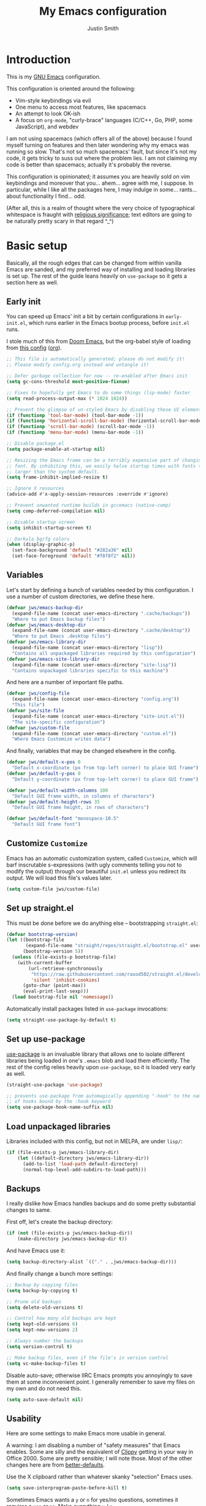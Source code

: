 #+title: My Emacs configuration
#+author: Justin Smith
#+toc: true
#+startup: indent
#+property: header-args :mkdirp yes :comments no :tangle init.el :results output silent

#+begin_src emacs-lisp :exports none
  ;; This file is automatically generated; please do not modify it!
  ;; Please modify config.org instead and untangle it!
#+end_src

* Introduction

This is my [[https://www.gnu.org/software/emacs/][GNU Emacs]] configuration.

This configuration is oriented around the following:

 - Vim-style keybindings via evil
 - One menu to access most features, like spacemacs
 - An attempt to look OK-ish
 - A focus on =org-mode=, "curly-brace" languages (C/C++, Go, PHP,
   some JavaScript), and webdev

I am not using spacemacs (which offers all of the above) because I
found myself turning on features and then later wondering why my emacs
was running so slow.  That's not so much spacemacs' fault, but since
it's not my code, it gets tricky to suss out where the problem lies.
I am not claiming my code is better than spacemacs; actually it's
probably the reverse.

This configuration is opinionated; it assumes you are heavily sold
on vim keybindings and moreover that you... ahem... agree with me,
I suppose.  In particular, while I like all the packages here, I
may indulge in some... rants... about functionality I find... odd.

(After all, this is a realm of thought where the very choice of
typographical whitespace is fraught with [[https://www.youtube.com/watch?v=SsoOG6ZeyUI][religious significance]]; text
editors are going to be naturally pretty scary in that regard ^_^)

* Basic setup

Basically, all the rough edges that can be changed from within vanilla
Emacs are sanded, and my preferred way of installing and loading
libraries is set up.  The rest of the guide leans heavily on
=use-package= so it gets a section here as well.

** Early init

You can speed up Emacs' init a bit by certain configurations in
=early-init.el=, which runs earlier in the Emacs bootup process,
before =init.el= runs.

I stole much of this from [[https://github.com/hlissner/doom-emacs/blob/develop/early-init.el][Doom Emacs]], but the org-babel style of
loading from [[https://etienne.depar.is/emacs.d/init.html][this config]] ([[https://git.umaneti.net/emacs.d/tree/init.org][org]]).

#+begin_src emacs-lisp :tangle early-init.el
;; This file is automatically generated; please do not modify it!
;; Please modify config.org instead and untangle it!

;; Defer garbage collection for now -- re-enabled after Emacs init
(setq gc-cons-threshold most-positive-fixnum)

;; Fixes to hopefully get Emacs to do some things (lsp-mode) faster
(setq read-process-output-max (* 1024 1024))

;; Prevent the glimpse of un-styled Emacs by disabling these UI elements early.
(if (functionp 'tool-bar-mode) (tool-bar-mode -1))
(if (functionp 'horizontal-scroll-bar-mode) (horizontal-scroll-bar-mode -1))
(if (functionp 'scroll-bar-mode) (scroll-bar-mode -1))
(if (functionp 'menu-bar-mode) (menu-bar-mode -1))

;; Disable package.el
(setq package-enable-at-startup nil)

;; Resizing the Emacs frame can be a terribly expensive part of changing the
;; font. By inhibiting this, we easily halve startup times with fonts that are
;; larger than the system default.
(setq frame-inhibit-implied-resize t)

;; Ignore X resources
(advice-add #'x-apply-session-resources :override #'ignore)

;; Prevent unwanted runtime builds in gccemacs (native-comp)
(setq comp-deferred-compilation nil)

;; Disable startup screen
(setq inhibit-startup-screen t)

;; Darkula bg/fg colors
(when (display-graphic-p)
  (set-face-background 'default "#282a36" nil)
  (set-face-foreground 'default "#f8f8f2" nil))
#+end_src

** Variables

Let's start by defining a bunch of variables needed by this
configuration.  I use a number of custom directories, we define these
here.

#+begin_src emacs-lisp
(defvar jws/emacs-backup-dir
  (expand-file-name (concat user-emacs-directory ".cache/backups"))
  "Where to put Emacs backup files")
(defvar jws/emacs-desktop-dir
  (expand-file-name (concat user-emacs-directory ".cache/desktop"))
  "Where to put Emacs .desktop files")
(defvar jws/emacs-library-dir
  (expand-file-name (concat user-emacs-directory "lisp"))
  "Contains all unpackaged libraries required by this configuration")
(defvar jws/emacs-site-library-dir
  (expand-file-name (concat user-emacs-directory "site-lisp"))
  "Contains unpackaged libraries specific to this machine")
#+end_src

And here are a number of important file paths.

#+begin_src emacs-lisp
(defvar jws/config-file
  (expand-file-name (concat user-emacs-directory "config.org"))
  "This file")
(defvar jws/site-file
  (expand-file-name (concat user-emacs-directory "site-init.el"))
  "The site-specific configuration")
(defvar jws/custom-file
  (expand-file-name (concat user-emacs-directory "custom.el"))
  "Where Emacs Customize writes data")
#+end_src

And finally, variables that may be changed elsewhere in the config.

#+begin_src emacs-lisp
(defvar jws/default-x-pos 0
  "Default x-coordinate (px from top-left corner) to place GUI frame")
(defvar jws/default-y-pos 0
  "Default y-coordinate (px from top-left corner) to place GUI frame")

(defvar jws/default-width-columns 100
  "Default GUI frame width, in columns of characters")
(defvar jws/default-height-rows 35
  "Default GUI frame height, in rows of characters")

(defvar jws/default-font "monospace-10.5"
  "Default GUI frame font")
#+end_src

** Customize =Customize=

Emacs has an automatic customization system, called =Customize=, which
will barf inscrutable s-expressions (with ugly comments telling you
not to modify the output) through our beautiful =init.el= unless you
redirect its output.  We will load this file's values later.

#+begin_src emacs-lisp
(setq custom-file jws/custom-file)
#+end_src

** Set up straight.el

This must be done before we do anything else -- bootstrapping
=straight.el=:

#+begin_src emacs-lisp
(defvar bootstrap-version)
(let ((bootstrap-file
       (expand-file-name "straight/repos/straight.el/bootstrap.el" user-emacs-directory))
      (bootstrap-version 5))
  (unless (file-exists-p bootstrap-file)
    (with-current-buffer
        (url-retrieve-synchronously
         "https://raw.githubusercontent.com/raxod502/straight.el/develop/install.el"
         'silent 'inhibit-cookies)
      (goto-char (point-max))
      (eval-print-last-sexp)))
  (load bootstrap-file nil 'nomessage))
#+end_src

Automatically install packages listed in =use-package= invocations:

#+begin_src emacs-lisp
(setq straight-use-package-by-default t)
#+end_src

** Set up use-package

[[https://github.com/jwiegley/use-package][use-package]] is an invaluable library that allows one to isolate
different libraries being loaded in one's =.emacs= blob and load them
efficiently.  The rest of the config relies heavily upon =use-package=,
so it is loaded very early as well.

#+begin_src emacs-lisp
(straight-use-package 'use-package)

;; prevents use-package from automagically appending "-hook" to the name
;; of hooks bound by the :hook keyword
(setq use-package-hook-name-suffix nil)
#+end_src

** Load unpackaged libraries

Libraries included with this config, but not in MELPA, are under
=lisp/=:

#+begin_src emacs-lisp
(if (file-exists-p jws/emacs-library-dir)
    (let ((default-directory jws/emacs-library-dir))
      (add-to-list 'load-path default-directory)
      (normal-top-level-add-subdirs-to-load-path)))
#+end_src

** Backups

I really dislike how Emacs handles backups and do some pretty
substantial changes to same.

First off, let's create the backup directory:

#+begin_src emacs-lisp
(if (not (file-exists-p jws/emacs-backup-dir))
    (make-directory jws/emacs-backup-dir t))
#+end_src

And have Emacs use it:

#+begin_src emacs-lisp
(setq backup-directory-alist `(("." . ,jws/emacs-backup-dir)))
#+end_src

And finally change a bunch more settings:

#+begin_src emacs-lisp
;; Backup by copying files
(setq backup-by-copying t)

;; Prune old backups
(setq delete-old-versions t)

;; Control how many old backups are kept
(setq kept-old-versions 6)
(setq kept-new-versions 2)

;; Always number the backups
(setq version-control t)

;; Make backup files, even if the file's in version control
(setq vc-make-backup-files t)
#+end_src

Disable auto-save; otherwise IIRC Emacs prompts you annoyingly
to save them at some inconvenient point.  I generally remember
to save my files on my own and do not need this.

#+begin_src emacs-lisp
(setq auto-save-default nil)
#+end_src

** Usability

Here are some settings to make Emacs more usable in general.

A warning:  I am disabling a number of "safety measures" that Emacs
enables.  Some are silly and the equivalent of [[https://en.wikipedia.org/wiki/Office_Assistant][Clippy]] getting in your
way in Office 2000.  Some are pretty sensible; I will note those.
Most of the other changes here are from [[https://github.com/technomancy/better-defaults][better-defaults]].

Use the X clipboard rather than whatever skanky "selection" Emacs
uses.

#+begin_src emacs-lisp
(setq save-interprogram-paste-before-kill t)
#+end_src

Sometimes Emacs wants a =y= or =n= for yes/no questions, sometimes it
requires a =yes= or =no=.  Make everything =y= / =n=.

#+begin_src emacs-lisp
(fset 'yes-or-no-p 'y-or-n-p)
#+end_src

Enable some disabled functions that confuse some new (l)users:

#+begin_src emacs-lisp
(put 'narrow-to-region 'disabled nil) ;; C-x n n
(put 'narrow-to-defun 'disabled nil) ;; C-x n d
(put 'dired-find-alternate-file 'disabled nil)
#+end_src

Set all theme files as "safe" and thus do not prompt when loading
them.  This is a legit concern.  I only install the =doom-themes=
and I trust them, but still there's nothing stopping the owner from,
say, selling to a malevolent person who sneaks elisp to mine BTC
into the themes.

#+begin_src emacs-lisp
(setq custom-safe-themes t)
#+end_src

Always put point in help windows (info, describe-variable...) so
that one does not have to hunt the buffer down to close it.

#+begin_src emacs-lisp
(setq help-window-select t)
#+end_src

Do not load elisp bytecode if the associated elisp source is newer.

#+begin_src emacs-lisp
(setq load-prefer-newer t)
#+end_src

And here I define a setting that confuses *me*; =C-x C-z= minimizes
the window by default, which I cannot stand because it's next to a
whole plethora of =C-x= commands.

#+begin_src emacs-lisp
(global-unset-key (kbd "C-x C-z"))
#+end_src

Add the currently visited buffer in the window title, to make it
easier to search for Emacs frames.

#+begin_src emacs-lisp
(setq frame-title-format `(,(user-login-name) "@" ,(system-name) " - %b"))
#+end_src

Change the scratch buffer to load =org-mode= instead of elisp (to
make it easier to put whatever text there; also change its text.

#+begin_src emacs-lisp
(setq initial-major-mode 'org-mode)
(setq initial-scratch-message "\
Please type =SPC= to use global commands, or =,= to use per-mode
commands.

This screen also acts as a scratch =org-mode= buffer for text you do
not want to save.  Lisp evaluation can be done via [[https://orgmode.org/worg/org-contrib/babel/intro.html][Babel]].

")
#+end_src

** Hydra (menus)

The [[https://github.com/abo-abo/hydra][hydra]] package allows for easy-ish interactive menus.

#+begin_src emacs-lisp
(use-package hydra
  :commands (defhydra))
#+end_src

Note that =hydra= uses a "color" system where keybinds are assigned
a color, which determines their behavior.  For our purposes:

 - red (the default) runs the command and jumps right back into the
   hydra
 - blue runs the command and exits the hydra

I use blue very extensively since most commands are going to be
fire-and-forget.

It's sometimes handy to make a hydra that can "change colors," so that
you have one menu that only works for one operation, and one that
works for multiple operations.  My lisp-fu is terrible and so I stole
the following macro to do exactly this from [[https://github.com/abo-abo/hydra/issues/230][here]]:

#+begin_src emacs-lisp
(defmacro jws/defmultihydra (names-body &optional docstring &rest heads)
  "Taken from https://github.com/abo-abo/hydra/issues/230"
  (cons 'progn
        (mapcar (lambda (nb)
                  `(defhydra ,(car nb) ,(cdr nb) ,docstring ,@heads))
                names-body)))
#+end_src

* Appearance/visuals

I like a very minimal Emacs (and Vim) window since both were
made to be driven from the keyboard.

I have this labeled "Vim-style line-by-line scrolling" and
I wish I knew exactly what it did.  I do recall not liking how
Emacs scrolled out-of-the-box.

#+begin_src emacs-lisp
(setq scroll-step 1)
(setq scroll-conservatively 10000)
#+end_src

Turn the "system bell" off.  The last time this was relevant to
computers, I was not alive yet and bell bottoms were en vogue; in 2019
it shows as an annoying full-screen flash on most computers.

#+begin_src emacs-lisp
(setq ring-bell-function 'ignore)
#+end_src

** Icons

[[https://github.com/domtronn/all-the-icons.el][all-the-icons]] pulls in several icon fonts which can be used by other
packages (e.g. =doom-modeline=).

#+begin_src emacs-lisp
(use-package all-the-icons)
#+end_src

Installation of the fonts must be done (once per machine) via the
command

#+begin_src emacs-lisp :tangle no
(all-the-icons-install-fonts)
#+end_src

** Themes

Install doom-themes, which are a nice set of themes that work with a
lot of libraries and look nice:

#+begin_src emacs-lisp
(use-package doom-themes)
#+end_src

** Modeline

[[https://github.com/seagle0128/doom-modeline][doom-modeline]] is an attractive, featureful, and performant modeline
replacement.

#+begin_src emacs-lisp
(use-package doom-modeline
  :hook (after-init-hook . doom-modeline-mode)
  :config
  (column-number-mode)
  (setq doom-modeline-buffer-file-name-style 'buffer-name
        doom-modeline-icon t
        doom-modeline-major-mode-icon t
        doom-modeline-buffer-state-icon t))
#+end_src

[[https://github.com/tarsius/minions][minions]] hides all those pesky minor-modes behind a clickable menu.
Unlike the more popular [[https://github.com/myrjola/diminish.el][diminish]], =minions= just hides everything,
which is fine by me.

#+begin_src emacs-lisp
(use-package minions
  :config
  (minions-mode 1))
#+end_src

Sometimes you just gotta have fun, nyan~ ^_^

(In all seriousness, =nyan-mode= is a nice document position
indicator.)

#+begin_src emacs-lisp
(use-package nyan-mode
  :config
  (nyan-mode)
  (setq nyan-bar-length 20))
#+end_src

** Fonts

I've set a default font I can expect to be on most machines (DejaVu
Sans Mono) way above; now let's get "sane defaults" on other OSes.  I
don't use macOS so I just grabbed the most recent default, figuring
Mac folks generally upgrade.

#+begin_src emacs-lisp
(if (or (equal system-type 'windows-nt)
        (equal system-type 'ms-dos)
        (equal system-type 'cygwin))
    (setq jws/default-font "Consolas-11"))

(if (equal system-type 'darwin)
    (setq jws/default-font "San Francisco Mono-11"))
#+end_src

Emacs functions to query fonts have the unfortunate and frustrating
requirement that they be run from a GUI frame.  So while I'd like to
check for the presence of Fira Sans, Pragmata, etc... I can't in a
cross-platform way.

I define a friendlier function to get said font data that returns
the stuff I care about in a cons cell.  Again, it requires a GUI
emacs frame to function.

#+begin_src emacs-lisp
(defun jws/get-current-frame-font-specs ()
    "Calculates the size of a character cell.

The data is returned in a cons cell, (height width).
This function must be run from a GUI frame only."
  (let* ((font-vector (query-font (face-attribute 'default :font)))
         (ascent (elt font-vector 4))
         (descent (elt font-vector 5))
         (average-width (elt font-vector 7)))
    (cons (+ ascent descent) average-width)))
#+end_src

** Frame settings

I don't really like the =default-frame-alist= that is used to set
GUI frame settings e.g. font, size, position.  So I've defined my
own functions.

#+begin_src emacs-lisp
(defun jws/use-default-frame-alist ()
  "Sets emacs frame to the default frame size."
  (interactive)
  (set-frame-font (cdr (assq 'font default-frame-alist)))
  (set-frame-position (selected-frame)
                      (cdr (assq 'top default-frame-alist))
                      (cdr (assq 'left default-frame-alist)))
  (set-frame-size (selected-frame)
                  (cdr (assq 'width default-frame-alist))
                  (cdr (assq 'height default-frame-alist))))

(defun jws/set-my-default-frame-alist ()
  "Sets default emacs frame size to *my* personal specifications."
  (delete (assq 'font default-frame-alist) default-frame-alist)
  (add-to-list 'default-frame-alist `(font . ,jws/default-font))
  (delete (assq 'left default-frame-alist) default-frame-alist)
  (add-to-list 'default-frame-alist `(left . ,jws/default-x-pos))
  (delete (assq 'top default-frame-alist) default-frame-alist)
  (add-to-list 'default-frame-alist `(top . ,jws/default-y-pos))
  (delete (assq 'width default-frame-alist) default-frame-alist)
  (add-to-list 'default-frame-alist `(width . ,jws/default-width-columns))
  (delete (assq 'height default-frame-alist) default-frame-alist)
  (add-to-list 'default-frame-alist `(height . ,jws/default-height-rows)))
#+end_src

Set the =default-frame-alist= with the defaults we set early on.

#+begin_src emacs-lisp
(jws/set-my-default-frame-alist)
#+end_src

I include a function to help calculate row/column sizes given the
percent of the screen you want to use.  Since it uses my font
function, it requires a GUI emacs frame as mentioned earlier.

#+begin_src emacs-lisp
(defun jws/calculate-frame-size (percent-wide percent-high)
  "Calculates size for Emacs frame.

This is an interactive command, and should be run from a GUI frame
only, as font-querying commands cannot be run from terminal emacs
frames.  (What an irritating limitation!)

PERCENT-WIDE and PERCENT-HIGH must be floating-point numbers between 0
and 1."
  (interactive "nPercent width (0 to 1): \nnPercent height (0 to 1): ")
  (if window-system
      (let* ((rows-fudge-factor 3) ; we need to take about three rows off (for menubar, modeline, and minibuf)
             (font-height (car (jws/get-current-frame-font-specs))) ; get height of current font
             (font-width (cdr (jws/get-current-frame-font-specs))) ; get width
             (screen-rows-high (- (/ (display-pixel-height) font-height)
                                  rows-fudge-factor)) ; calculate the # of rows on screen given current font
             (screen-cols-wide (/ (display-pixel-width) font-width)) ; ditto for columns
             (frame-rows-high (floor (* percent-high screen-rows-high))) ; calculate rows for this fram
             (frame-cols-wide (floor (* percent-wide screen-cols-wide)))) ; ditto, for columns

        (message "Set your frame to %d columns wide and %d rows high."
                 frame-cols-wide frame-rows-high))
    (message "This command should be run from a GUI frame, sorry...")))
#+end_src

Define a simple function to create a maximized frame.

#+begin_src emacs-lisp
(defun jws/make-maximized-frame ()
  (interactive)
  (make-frame '((fullscreen . maximized))))
#+end_src

For some reason there are functions to change the text scale, but
none to actually reset it!

#+begin_src emacs-lisp
(defun jws/text-scale-reset ()
  "Reset text scale."
  (interactive)
  (text-scale-set 0))
#+end_src

A few more functions to handle the Emacs frame's transparency.

#+begin_src emacs-lisp
(defun jws/get-frame-transparency ()
  "Get transparency of current frame."
  (let ((trans (frame-parameter (selected-frame) 'alpha)))
    (if (eq trans nil) 100 trans)))

(defun jws/clamp (lo hi val)
  "Bound/clamp value VAL between LO and HI."
  (if (< val lo) lo
    (if (> val hi) hi
      val)))

(defun jws/set-frame-transparency (transparency)
  "Set transparency of current frame to TRANSPARENCY.

Note that TRANSPARENCY cannot go below 10; this is to prevent
the user from creating totally transparent windows and then
forgetting where they might be."
  (set-frame-parameter (selected-frame)
                       'alpha
                       (jws/clamp 10 100 transparency)))

(defun jws/increase-transparency ()
  "Make frame more transparent/less opaque."
  (interactive)
  (jws/set-frame-transparency (- (jws/get-frame-transparency) 1)))

(defun jws/decrease-transparency ()
  "Make frame less transparent/more opaque."
  (interactive)
  (jws/set-frame-transparency (+ (jws/get-frame-transparency) 1)))

(defun jws/reset-transparency ()
  "Make frame completely opaque."
  (interactive)
  (jws/set-frame-transparency 100))
#+end_src

* Functionality
** Environment variables

#+begin_src emacs-lisp
(use-package exec-path-from-shell
  :if (or (eq window-system nil) (memq window-system '(x ns mac)))
  :init
  (exec-path-from-shell-initialize))
#+end_src

** Keybindings

This is the first thing that gets complicated, because I'm all in
on Vim-style modal editing.

*** =evil=: Vim compatibility

Vim compatibility is the raison d'être of the whole guide.  This is
done with the [[https://github.com/emacs-evil/evil][evil]] package.

#+begin_src emacs-lisp
(use-package evil
  :init
  (setq evil-want-keybinding nil
        evil-undo-system 'undo-fu)
  :config
  (evil-mode t))
#+end_src

=evil-surround= is a port of [[https://github.com/tpope/vim-surround][surround.vim]].

#+begin_src emacs-lisp
(use-package evil-surround
  :after evil
  :config
  (global-evil-surround-mode 1))
#+end_src

=evil-collection= tries to bring vi/evil keybindings to other Emacs
modes.

#+begin_src emacs-lisp
(use-package evil-collection
  :after evil
  :config
  (evil-collection-init))
#+end_src

*** =general=: Leader keys

First off, let's unilaterally clear off =C-SPC= and =C-,=:

#+begin_src emacs-lisp
(global-unset-key (kbd "C-SPC"))
(global-unset-key (kbd "C-,"))
#+end_src

[[https://github.com/noctuid/general.el][general]] allows one to define "leader" keymaps easily.  I had been
using =hydra= for this but it's more optimized for interactive menus
(which I do use in this configuration, defined elsewhere).

#+begin_src emacs-lisp
(use-package general
  :commands (general-create-definer))
#+end_src

And now we start binding keys.

#+begin_src emacs-lisp
(general-define-key :keymaps '(normal)
                    "+" 'er/expand-region
                    "g c" 'avy-goto-char
                    "g l" 'avy-goto-line
                    ";" 'execute-extended-command)
#+end_src

=general= has the concept of a "definer," which more or less sets
up a "keymap" that can override other keymaps and change the key
that enters the keymap depending on the state.

I define two "leader keys" using definers.  The first is a "main menu"
that can be accessed via =SPC= in evil normal mode and =C-SPC= in all
others.  All functions here should either be built into Emacs or
autoloaded via =use-package=.

#+begin_src emacs-lisp
(general-define-key
  :keymaps '(insert emacs normal hybrid motion visual operator)
  :prefix "SPC"
  :non-normal-prefix "C-SPC"

  "" nil

  "SPC" '(execute-extended-command :wk "M-x")
  "<delete>" '(delete-frame :wk "KillFrame")
  "<tab>" '(jws/switch-to-previous-buffer :wk "PrevBuf")

  "a" '(org-agenda :wk "Agenda")
  "b" '(jws/hydra-buffer/body :wk "Buffers")
  "c" '(calc-dispatch :wk "Calc")
  "d" '(dired :wk "Dired")
  "e" '(jws/hydra-emacs/body :wk "Emacs")

  "f" '(:ignore t :wk "Files")
  "fa" '(ff-find-other-file :wk "Other")
  "ff" '(find-file :wk "Open")
  "fr" '(consult-recent-file :wk "Recent")
  "fb" '(consult-bookmark :wk "Bkmark")

  "g" '(jws/hydra-graphics/body :wk "Graphics")

  "h" '(:keymap help-map :wk "Help")
  "i" '(imenu :wk "Imenu")
  "k" '(kill-this-buffer :wk "KillBuf")
  "l" '(org-store-link :wk "StoreLink")
  "m" '(jws/hydra-mpd/body :wk "Music")
  "n" '(ace-link :wk "GotoLink")
  "N" '(jws/eww-home :wk "Net")
  "p" '(:keymap projectile-command-map :package projectile :wk "Project")
  "r" '(elfeed-dashboard :wk "RSS")
  "s" '(jws/hydra-windows/body :wk "Windows")
  "S" '(jws/hydra-windows-sticky/body :wk "MultiWindows")
  "t" '(jws/hydra-text-editing/body :wk "Text")
  "q" '(org-capture :wk "Capture")
  "w" '(jws/hydra-frames/body :wk "Frames")

  "v" '(:ignore t :wk "VC")
  "vv" '(magit-status :wk "Magit")
  "vc" '(:ignore t :wk "Generic")
  "vca" '(vc-annotate :wk "Annotate")
  "vcc" '(jws/vc-dir-root :wk "RootDir") ; vc-dir-root does not exist on my emacs 27.1
  "vcC" '(vc-dir :wk "PickDir")
  "vcd" '(vc-diff :wk "FileDiff")
  "vcD" '(vc-root-diff :wk "RepoDiff")
  "vch" '(vc-region-history :wk "RegionHistory")
  "vcl" '(vc-print-log :wk "Log")
  "vcm" '(vc-merge :wk "Merge")
  "vcn" '(vc-next-action :wk "Next")
  "vcr" '(vc-revert :wk "Revert")
  "vcp" '(vc-push :wk "Push")
  "vcu" '(vc-update :wk "Update")

  "z" '(nil :wk "Zettel")
  "zb" '(jws/org-roam-search-bookmarks :wk "Bookmarks")
  "zg" '(org-roam-graph :wk "Graph")
  "zi" '(org-roam-find-index :wk "Index")
  "zl" '(org-roam-insert :wk "InsertLink")
  "zs" '(deft :wk "FindString")
  "zz" '(org-roam-find-file :wk "FindNote")

  "!" '(eshell :wk "Term")
  "@" '(chronos-add-timer :wk "Timer"))
#+end_src

The second leader is a secondary, "mode-specific" one accessed via =,=
in normal mode and =C-,= in all others.

#+begin_src emacs-lisp
(general-create-definer jws/secondary-leader
  :keymaps 'override
  :states '(insert emacs normal hybrid motion visual operator)
  :prefix ","
  :non-normal-prefix "C-,")
#+end_src

*** =which-key=: Describe what various keys do

[[https://github.com/justbur/emacs-which-key][which-key]] helps with all the crazy leader bindings -- if you stop on a
prefix key, it'll show you what your options are so you know how what
you've bound =M-x butterfly= to.

#+begin_src emacs-lisp
(use-package which-key
  :config
  (which-key-mode)
  (setq which-key-idle-delay 0.2))
#+end_src

** Buffer splitting

Some commands (for instance, =magit=) move point into the buffer it
creates.  Others (for instance, =flycheck='s error buffer) do not.
This frustrates me.  I've tried =popwin= and =shackle= for this
purpose; neither was really satisfying.

I grabbed the below snippet from [[https://github.com/nex3/perspective-el/tree/697d95f24e055eb9725781d179d7db63d6afd2b5#some-musings-on-emacs-window-layouts][this discussion in perspective.el's README]]
[[https://www.reddit.com/r/emacs/comments/llvyxe/hey_emacs_dont_move_my_windows_customizing/gntoxvm/][via this Reddit thread]].  This does two things:

 - Re-use existing buffers rather than creating new ones
 - New buffers display in the current window, rather than creating
   a new window via splitting

#+begin_src emacs-lisp
(setq display-buffer-alist
      '((".*"
         (display-buffer-reuse-window display-buffer-same-window)
         (reusable-frames . t))))

(setq even-window-sizes nil)  ; display-buffer hint: avoid resizing
#+end_src

** Undo system

#+begin_src emacs-lisp
(use-package undo-fu
  :after evil
  :config
  (general-define-key :keymaps '(normal)
                      "u" 'undo-fu-only-undo
                      "C-r" 'undo-fu-only-redo))
#+end_src

** Incremental narrowing (=selectrum=, =consult=, and friends)

i.e. speeding up menu traversal.

(Used to call this "menu completion"; "incremental narrowing," from
Selectrum's =README=, is a much better/descriptive term)

I used [[https://github.com/abo-abo/swiper][counsel and ivy]] to do this for me for a long time.  I still
appreciate those packages, but I've increasingly wanted to try
things that hew closer to Emacs' architecture, thus I'm going to
experiment with the Selectrum ecosystem.

*** [[https://github.com/raxod502/selectrum][selectrum]]

=selectrum= provides some extensions to Emacs' own built-in
=completing-read= mechanism, which means it cleanly slides into all
other Emacs functions that use =completing-read=.

#+begin_src emacs-lisp
(use-package selectrum
  :ensure t
  :config
  (selectrum-mode +1))
#+end_src

*** [[https://github.com/raxod502/prescient.el][prescient]]

=prescient= provides "better" sorting/filtering of candidates in
=selectrum=.

#+begin_src emacs-lisp
(use-package selectrum-prescient
  :ensure t
  :after selectrum
  :config
  (selectrum-prescient-mode +1)
  (prescient-persist-mode +1))
#+end_src

*** [[https://github.com/minad/consult][consult]]

=consult= is =selectrum='s answer to =ivy='s =counsel=; it provides various
nifty utility functions powered by =completing-read=.

#+begin_src emacs-lisp
(use-package consult
  :ensure t
  :commands (consult-bookmark
             consult-buffer
             consult-outline
             consult-ripgrep
             consult-recent-file)
  :config
  (autoload 'projectile-project-root "projectile")
  (setq consult-preview-key nil)
  (setq consult-project-root-function #'projectile-project-root))

(use-package consult-flycheck
  :ensure t
  :after (consult flycheck)
  :commands consult-flycheck)
#+end_src

*** [[https://github.com/minad/marginalia/][marginalia]]

=marginalia= adds various helpful text to various =selectrum= &
=consult= commands:

#+begin_src emacs-lisp
(use-package marginalia
  :ensure t
  :init
  ;; the documentation says it has to be NOT lazily loaded
  (marginalia-mode)
  :config
  (setq marginalia-annotators
        '(marginalia-annotators-heavy marginalia-annotators-light)))
#+end_src

** Contextual menu ([[https://github.com/oantolin/embark/][embark]])

=embark= enables one to perform additional actions on selected items
much like =ivy= & =counsel= have.  Additionally, it extends this
capability *outside of the minibuffer menus*, which means it becomes
more like a right-click contextual menu.

#+begin_src emacs-lisp
(use-package embark
  :ensure t
  :general ("C-`" 'embark-act)
  :config
  (setq embark-prompter #'embark-completing-read-prompter))

(use-package embark-consult
  :ensure t
  :after (embark consult)
  :demand t
  :hook (embark-collect-mode-hook . embark-consult-preview-minor-mode))
#+end_src

** Text search

I had been using =swiper= for this (in the same repo as =ivy= and
=counsel=) but I've seen some glitchiness with it.

I'm keeping my eyes on [[https://github.com/raxod502/ctrlf][ctrlf]] but it doesn't interoperate with evil's
bindings yet.  [[https://github.com/emacsorphanage/anzu][anzu]] implements =ctrlf='s match counts while staying
mostly pretty simple.

#+begin_src emacs-lisp
(use-package anzu
  :bind (([remap query-replace] . 'anzu-query-replace)
   ([remap query-replace-regexp] . 'anzu-query-replace-regexp))
  :config
  (global-anzu-mode +1))
#+end_src

** Text completion

[[http://company-mode.github.io/][company-mode]] is currently the go-to for providing text completion in
Emacs.  I had previously gotten somewhat used to [[https://github.com/auto-complete/auto-complete][auto-complete]] and in
many ways preferred that package to =company= -- but it's not
seemingly maintained anymore.  So... we just hack the heck out of
=company=.

#+begin_src emacs-lisp
(use-package company
  :init
  (company-mode)
  (add-hook 'after-init-hook 'company-tng-mode)
  :config
  ;; These are where company gets its completion data from, and their
  ;; priority
  (setq company-backends
        '((company-files                ; files & directory
           company-keywords             ; keywords
           company-capf
           company-yasnippet)
          (company-abbrev company-dabbrev)))

  ;; These are how company displays said data
  ;; note that company-tng-mode adds frontends, as does company-quickhelp
  (add-to-list 'company-frontends 'company-echo-metadata-frontend)

  ;; Other settings...
  (setq company-idle-delay 0.2
        company-minimum-prefix-length 2
        company-tooltip-limit 20
        company-tooltip-align-annotations t
        company-selection-wrap-around t
        company-dabbrev-downcase nil
        company-dabbrev-ignore-case t
        company-show-numbers t
        company-require-match 'never)

  ;; C-[number] is easier to push than M-[number]
  (dotimes (i 9)
    (define-key company-active-map (read-kbd-macro (format "C-%d" i))
      'company-complete-number))

  ;; Abort company with Escape
  (define-key company-active-map (kbd "ESC") 'company-abort)
  (add-hook 'after-init-hook 'global-company-mode))
#+end_src

#+begin_src emacs-lisp
(use-package company-quickhelp
  :after company
  :config (company-quickhelp-mode))
#+end_src

** Spell checking

I enable =flyspell= in org and markdown modes.

I disable the default Emacs bindings because they conflict with too
much of my stuff.  Evil puts in the vim binds (=[s= & =]s= to move,
=z== to correct), which work fine for my needs.

#+begin_src emacs-lisp
(use-package flyspell
  :commands (flyspell-goto-next-error
             flyspell-auto-correct-word)
  :bind (:map flyspell-mode-map
              ; conflicts with yas-expand
              ("C-;" . nil)
              ; conflicts with emmet-expand
              ("C-," . nil)))
#+end_src

** Snippets

[[https://github.com/joaotavora/yasnippet][YASnippet]] provides "snippets" like provided by Textmate, then by every
other fancy paid text editor thereafter.

#+begin_src emacs-lisp
(use-package yasnippet
  :bind ("C-;" . yas-expand)
  :config
  (yas-global-mode 1)
  (define-key yas-keymap (kbd "C-j") 'yas-next-field-or-maybe-expand)
  (define-key yas-keymap (kbd "C-;") 'yas-next-field-or-maybe-expand)
  (define-key yas-keymap (kbd "C-k") 'yas-prev-field)
  (dolist (keymap (list yas-minor-mode-map yas-keymap))
    (define-key keymap (kbd "TAB") nil)
    (define-key keymap [(tab)] nil)))
#+end_src

Install a default set of snippets.

#+begin_src emacs-lisp
(use-package yasnippet-snippets
  :after yasnippet
  :config
  (yasnippet-snippets-initialize))
#+end_src

** =recentf=: Recent files

I use this from =consult-recent-files=

#+begin_src emacs-lisp
(use-package recentf
  :init
  (recentf-mode t)
  :custom
  (recentf-max-saved-items 50))
#+end_src

** =ibuffer=

Generally I just use the incremental narrowing menus, but [[http://martinowen.net/blog/2010/02/03/tips-for-emacs-ibuffer.html][regular 'ol
=ibuffer= is surprisingly powerful]] with a bit of cleanup.

[[https://github.com/purcell/ibuffer-vc][ibuffer-vc]] groups everything in =ibuffer= together by version control
repositories.  This goes a *long* way towards some sanity.

#+begin_src emacs-lisp
(use-package ibuffer-vc
  :hook (ibuffer-hook . ibuffer-vc-set-filter-groups-by-vc-root)
  :after ibuffer)
#+end_src

=ibuffer-vc= creates a lot of filter groups; they tend to hang around, so hide
them when they aren't being used:

#+begin_src emacs-lisp
(setq ibuffer-show-empty-filter-groups nil)
#+end_src

Don't prompt every time you delete a buffer:

#+begin_src emacs-lisp
(setq ibuffer-expert t)
#+end_src

** Window management

=winner= allows window splits to be undone and redone at will.  It comes with
Emacs.

#+begin_src emacs-lisp
(use-package winner
  :commands (winner-undo winner-redo)
  :config (winner-mode 1))
#+end_src

=buffer-move= allows buffers to be moved between window splits.

#+begin_src emacs-lisp
(use-package buffer-move
  :commands (buf-move-left buf-move-down buf-move-up buf-move-right))
#+end_src

** Search packages

I used to use Paradox, but I doubt it interops well with straight.el.

I'm pulling in [[https://emacsmirror.net/manual/epkg/][epkg]] instead.  You can't install from it, but I
wouldn't think it'd be too hard to inspect the package listed on
current line and pass that to =straight-use-package=... but that's for
later.

#+begin_src emacs-lisp
(use-package epkg
  :commands (epkg-list-packages))
#+end_src

** Diffing

[[https://oremacs.com/2015/01/17/setting-up-ediff/][These settings]] beat the hell out of the defaults:

#+begin_src emacs-lisp
(setq ediff-window-setup-function 'ediff-setup-windows-plain
      ediff-split-window-function 'split-window-horizontally)

(defun jws/ediff-hook ()
  "Taken from https://oremacs.com/2015/01/17/setting-up-ediff/"
  (ediff-setup-keymap)
  (define-key ediff-mode-map "j" 'ediff-next-difference)
  (define-key ediff-mode-map "k" 'ediff-previous-difference))
(add-hook 'ediff-mode-hook 'jws/ediff-hook)

(add-hook 'ediff-after-quit-hook-internal 'winner-undo)
#+end_src

** Version control

*** Everything that isn't =git=

Everything that isn't =git= is handled by =vc=, which is built in
so all I did was set my leader bindings above.

If you work for BigCorp or for a real conservative project and you
find they won't move off =svn= (or, [deity] forbid, =cvs=), =vc= is
actually not half bad: see [[https://www.youtube.com/watch?v=SQ3Beqn2CEc][this video]], or [[https://old.reddit.com/r/emacs/comments/9b5z79/the_built_in_version_control_is_pretty_cool/][this Reddit discussion]].

Here I define a handy command that doesn't exist yet in Emacs 27.1:

#+begin_src emacs-lisp
(defun jws/vc-dir-root ()
  "Open vc-dir in vc-root-dir."
  (interactive)
  (vc-dir (vc-root-dir)))
#+end_src

*** Git with Magit

[[https://magit.vc/][Magit]], the rare Emacs package that can just about pull in money,
that's how good it is.

I launch Magit with =SPC v v=.

#+begin_src emacs-lisp
(use-package magit
  :commands (magit-status
             magit-branch-checkout
             magit-blame
             magit-get-current-branch
             magit-init
             magit-log-all-branches)
  :config
  ;; Otherwise it'll bother you about something or another on first run
  (setq magit-last-seen-setup-instructions "1.4.0"))
#+end_src

I use [[https://nvie.com/posts/a-successful-git-branching-model/][git-flow]] ([[https://danielkummer.github.io/git-flow-cheatsheet/][cheatsheet]]) with some of my larger projects.  It does
add some mental overhead, but I like the ability to separate
development flow from a stable "live" version.

#+begin_src emacs-lisp
(use-package magit-gitflow
  :after magit
  :config
  (add-hook 'magit-mode-hook 'turn-on-magit-gitflow)
  (define-key magit-mode-map "%" 'magit-gitflow-popup))
#+end_src

This gives us the nice gutter icons when lines are added or changed
that you can find in newer editors.

#+begin_src emacs-lisp
(use-package git-gutter :config (global-git-gutter-mode t))
#+end_src

I may start using =git svn=, in which case =magit-svn= should be
helpful.  To enable it in a repository, go to its directory and run

#+begin_src bash :tangle no
git config --add magit.extension svn
#+end_src

I already had to hack on it some to get it to work in GCC Emacs, and
there's still some bitrot.  Will play with it more should I need it.

#+begin_src emacs-lisp
(use-package magit-svn
  :straight (magit-svn
             :host github :repo "jws85/magit-svn")
  :after magit
  :config
  (define-key magit-mode-map "#" 'magit-svn))
#+end_src

** Project management

[[https://github.com/bbatsov/projectile][Projectile]] is the current best-in-class for this purpose.

#+begin_src emacs-lisp
(use-package projectile
  :bind (:map projectile-command-map
              ("s" . consult-ripgrep))
  :after selectrum
  :custom
  (projectile-completion-system 'default)
  ;; svn ls -R is *unusably* slow, find is like a rocketship in comparison
  (projectile-svn-command "find . \\( -path '*/.svn*' -o -path '*/.git*' \\) -prune -o -type f -print0")
  :config
  (projectile-mode 1))
#+end_src

** Code synchronization

I like Unison for this; it keeps code synced between local and remote
boxes, and does it fairly promptly.

Read [[https://www.cis.upenn.edu/~bcpierce/unison/][Unison]] profile configurations:

#+begin_src emacs-lisp
(use-package unison-mode
  :mode ("\\.prf\\'"))
#+end_src

A command to run Unison inside of a buffer:

#+begin_src emacs-lisp
(use-package unison
  :commands (unison))
#+end_src

And, finally, a command to look through the Unison =~/.unison=
directory and find profiles to be run by the above command:

#+begin_src emacs-lisp
(defun jws/unison-run ()
  "Runs unison with the given profile."
  (interactive)
  (let ((unison-args
         (list
          (completing-read
           "Profile: "
           (mapcar #'f-base (f-glob "*.prf" "~/.unison"))))))
    (unison)))
#+end_src

I tend to run Unison daemonized; to kill the daemon, it is a
simple matter of killing the =*unison*= buffer.

** Alerts

See [[https://github.com/jwiegley/alert][alert]] for more.

#+BEGIN_SRC emacs-lisp :results none
(use-package alert
  :config
  ;; bug: will not send alerts unless this is set...
  (setq alert-default-style 'notifications))
#+end_src

* Editing

Supposedly some people use Emacs to edit files.  The horror!

** Basic editing tools

This will automatically timestamp any file with =Time-stamp: <>=
towards its top on save.  This is less necessary in the era of Git
everywhere, but hey.

#+begin_src emacs-lisp
(add-hook 'before-save-hook 'time-stamp)
#+end_src

If the file you're editing has a shebang (=#!=) at its top, Emacs
can make it executable, which we will do after saving.

#+begin_src emacs-lisp
(add-hook 'after-save-hook
          'executable-make-buffer-file-executable-if-script-p)
#+end_src

I want Emacs to remember where I was in a file when I had it open
last; =save-place-mode= accomplishes that.

#+begin_src emacs-lisp
(use-package saveplace
  :init (save-place-mode))
#+end_src

[[http://emacs-fu.blogspot.com/2009/01/balancing-your-parentheses.html][show-paren-mode]] (included with emacs) highlights the matching paren.
It's good for all languages, but I would be reduced to a gibbering
mess without this enabled for Lisp.

Note that [[*Lisps][with Lisps]] I use the below
=jws/set-paren-style-to-expression= to highlight the whole
s-expression.

#+begin_src emacs-lisp
(show-paren-mode)

(defun jws/set-paren-style-to-expresion ()
  "Unconditionally turn on show-paren-mode in expression mode."
  (setq-local show-paren-style 'expression)
  (show-paren-mode t))

;; Make the face gaudy for match mode, but not as gaudy for expression mode
(set-face-attribute 'show-paren-match nil
                    :weight 'bold :underline t :foreground nil :background "#aa0000")
(set-face-attribute 'show-paren-match-expression nil
                    :underline nil :background "#330022")
#+end_src

=focus= is a neat package that only highlights the specific chunk of
code that your cursor is on.

#+begin_src emacs-lisp
(use-package focus :commands (focus-mode))
#+end_src

=prism=, on the other hand, colorizes *everything* according to the
code's nesting depth -- which can be handy for Lisp/JS callback hell!

#+begin_src emacs-lisp
(use-package prism
  :commands (prism-mode prism-whitespace-mode)
  :config
  (prism-set-colors :num 16
    :desaturations (cl-loop for i from 0 below 16
                            collect (* i 2.5))
    :lightens (cl-loop for i from 0 below 16
                       collect (* i 2.5))
    :colors (list "dodgerblue" "medium sea green" "sandy brown")

    :comments-fn
    (lambda (color)
      (prism-blend color
                   (face-attribute 'font-lock-comment-face :foreground) 0.25))

    :strings-fn
    (lambda (color)
      (prism-blend color "white" 0.5))))
#+end_src

=expand-region= selects increasingly large areas of text when used
repeatedly (with Evil normal mode =+=).

#+begin_src emacs-lisp
(use-package expand-region
  :commands er/expand-region)
#+end_src

=avy= jumps to any character on screen (Evil normal =g c=) and any
line on screen (Evil normal =g l=).

#+begin_src emacs-lisp
(use-package avy
  :commands (avy-goto-char avy-goto-line))
#+end_src

=ace-window= jumps between windows.

#+begin_src emacs-lisp
(use-package ace-window
  :commands ace-window)
#+end_src

[[https://github.com/akicho8/string-inflection][string-inflection]] allows the user to change how a string is
capitalized and punctuated according to language specifications.  For
instance, the below "Java style" function changes =testString= to
=TEST_STRING= to =TestString= and back to =testString= again.

[[https://github.com/ninrod/evil-string-inflection][evil-string-inflection]] wraps the above and makes it available as the
Evil command =g~=

#+begin_src emacs-lisp
(use-package string-inflection
   :commands (string-inflection-all-cycle
              string-inflection-java-style-cycle
              string-inflection-python-style-cycle))

(use-package evil-string-inflection
  :after (string-inflection evil))
#+end_src

** Whitespace settings

a/k/a tabs vs. spaces, which has now found its way into a major HBO
comedy show as mentioned in the introduction.

And lo and behold, emacs' tabs/spaces settings are wacky and I'm not
sure I properly understand them tbh.

I personally prefer spaces and 4-spaces-per-indent, but don't
particularly care so long as there is some consistency.  However, I've
been finding that with =indent-tabs-mode= turned off by default, that
my indentation in a few modes (namely =web-mode=, =css-mode=, probably
others) gets all hashed up.  Every eight spaces of indentation is
replaced with a hard tab, and the rest of the spaces are left.  This
is like literally the worst of all worlds, so I smash this setting
into place.

(Don't worry, I turn this back on for Makefiles.)

#+begin_src emacs-lisp
(setq-default indent-tabs-mode nil)
#+end_src

=untabify= on backspace is an amazingly bassackwards way of handling
things.  I hack on other peoples' projects that use tabs, and one
thing I know for sure is that folks who use tabs do NOT want their
tabs turned into spaces.  Just incomprehensibly broken.  Whomever
decided this has worms in their brains.  Why.

#+begin_src emacs-lisp
(setq backward-delete-char-untabify-method nil)
#+end_src

For all other projects, I'll probably start requiring the use of
[[https://editorconfig.org/][EditorConfig]] ([[https://github.com/editorconfig/editorconfig-emacs][Emacs implementation]]).  This should solve the
consistency issue (in theory...) with an =.editorconfig= file per
project; put the project settings in there and hope everyone else uses
an editor set up with EditorConfig.

#+begin_src emacs-lisp
(use-package editorconfig
  :config
  (editorconfig-mode 1))
#+end_src

** Character encoding

I want to force UTF-8 everywhere, even on Windows; ultimately most of
my code is compiled/run on Unixes and Windows settings actively get in
the way of that.  Some resources on the matter:

 - [[https://stackoverflow.com/a/2903256]]
 - [[https://rufflewind.com/2014-07-20/pasting-unicode-in-emacs-on-windows]]

The latter notes that you must be careful on Windows as to which
settings you enable.

#+begin_src emacs-lisp
(setq utf-translate-cjk-mode nil ; disable CJK coding/encoding (Chinese/Japanese/Korean characters)
      locale-coding-system 'utf-8)
(set-language-environment 'utf-8)
(set-keyboard-coding-system 'utf-8-mac) ; For old Carbon emacs on OS X only
(set-default-coding-systems 'utf-8)
(set-terminal-coding-system 'utf-8)
(set-selection-coding-system
  (if (eq system-type 'windows-nt) 'utf-16-le 'utf-8))
(prefer-coding-system 'utf-8)
#+end_src

** Regular expressions

You can use =re-builder= to try regular expressions against your
current text and see what it'd match (including capturing groups).
Unfortunately it only supports the regexes that Emacs supports -- no
PCRE.

Out of the box, it'll use the unwieldy "escaped in a string" syntax
(=read=); set it to =string= instead ([[https://www.masteringemacs.org/article/re-builder-interactive-regexp-builder][see here]]) to not barf slashes
everywhere.  Use the =C-c C-w= syntax to copy said expression to a
format that can be used as an elisp string instead.

#+begin_src emacs-lisp
(use-package re-builder
  :config
  (setq reb-re-syntax 'string))
#+end_src

** Comma-separated-value files

=csv-align-mode= is worth it by itself.

#+begin_src emacs-lisp
(use-package csv-mode
  :mode ("\\.[Cc][Ss][Vv]\\'"))
#+end_src

* Writing
** org-mode

[[https://orgmode.org/][org-mode]] is one of the commonly cited "Emacs killer apps" (next to
Magit, which we configure elsewhere).

If you aren't familiar with =org-mode=, it's a markup format not
unlike Markdown.

But the format contains syntax (and =org-mode= itself contains
functionality) for a *very* full-featured, customizable personal
information manager; a full-on [[https://en.wikipedia.org/wiki/Literate_programming][literate programming]] system (which is
used to create this very Emacs config); and more.

Like a lot of folks, I tend to use it as an always-available personal
wiki of sorts; this is easy to accomplish with
Dropbox/Nextcloud/Syncthing/etc.

First, let's define some paths into my =org-mode= files.

#+begin_src emacs-lisp
(setq org-directory (expand-file-name "~/Org/"))

(defvar jws/org-agenda-dir (concat org-directory "agenda/")
  "The directory where `org-mode' agenda files live.")

(defvar jws/org-todo-file (expand-file-name "todo.org" jws/org-agenda-dir)
  "TODO file")

(defvar jws/org-reminder-file (expand-file-name "reminders.org" jws/org-agenda-dir)
  "File containing routine reminders")

(defvar jws/org-journal-dir (expand-file-name "~/Journal/")
  "The directory where `org-mode' journal files live.")

(defvar jws/org-notes-dir (concat org-directory "notes/")
  "The directory where `deft' notes files live.")
#+end_src

Do some basic configuration of =org-mode=.

#+begin_src emacs-lisp
(defun jws/org-mode-disable-company ()
  "Disable company-mode in org-mode buffers"
  (company-mode -1))

(use-package org
  :commands (org-export-dispatch
             org-store-link
             org-babel-tangle-file)
  :mode (("\\.org\\'" . org-mode))
  :hook ((org-mode-hook . turn-on-flyspell)
         (org-mode-hook . jws/org-mode-disable-company))
  :custom
  (org-src-window-setup 'current-window)
  (org-src-fontify-natively t)
  (org-src-preserve-indentation t)
  (org-startup-indented t)
  (org-startup-with-inline-images t)
  (org-highlight-latex-and-related nil)
  ;; easily link to various sites
  (org-link-abbrev-alist '(("wikipedia"    . "https://en.wikipedia.org/wiki/%s")
                           ("wikivoyage"   . "https://en.wikivoyage.org/wiki/%s")
                           ("rationalwiki" . "https://rationalwiki.org/wiki/%s")))
  :config
  (add-to-list 'org-modules 'org-habit))
#+end_src

Set up a hydra which lets us navigate org-mode files and change
metadata easily:

#+begin_src emacs-lisp
(defhydra jws/hydra-org (:hint none)
  "
Org (_q_uit)

^Movement^                 ^Structure^         ^Metadata^ ^^    ^Selecting^     ^Other^
^--------^---------------  ^---------^-------  ^--------^-^^--  ^---------^---  ^-----^--------
_j_ next heading           _J_ move tree down  _d_eadline ^^    _v_ mark tree   _e_xport
_k_ prev heading           _K_ move tree up    p_r_iority ^^    _x_ cut tree    re_c_alc table
_n_ next heading on level  _N_ promote item    _s_cheduled ^^   _y_ paste tree  toggle _i_mages
_p_ prev heading on level  _P_ demote item     _t_odo status^^
_u_p a level               _w_ refile          t_a_gs ^^        ^Linking^
_g_oto heading             _C-n_ promote tree  _←_ _→_ cycle  ^-------^-----
_TAB_ open/close heading   _C-p_ demote tree   _↑_ _↓_ cycle    insert _l_ink
^^                         _$_ archive tree    ^^^^             _S_tore link
"
  ("q" nil :exit t)

  ("TAB" org-cycle)
  ("j" org-next-visible-heading)
  ("k" org-previous-visible-heading)
  ("n" org-forward-heading-same-level)
  ("p" org-backward-heading-same-level)
  ("g" consult-outline)
  ("u" outline-up-heading)

  ("J" org-move-subtree-down)
  ("K" org-move-subtree-up)
  ("N" org-do-promote)
  ("P" org-do-demote)
  ("w" org-refile)
  ("C-n" org-promote-subtree)
  ("C-p" org-demote-subtree)
  ("$" org-archive-subtree)

  ("v" org-mark-subtree)
  ("x" org-cut-subtree)
  ("y" org-paste-subtree)

  ("l" org-insert-link)
  ("S" org-store-link)

  ("d" org-deadline)
  ("r" org-priority)
  ("s" org-schedule)
  ("t" org-todo)
  ("a" org-set-tags-command)

  ("<left>" org-shiftleft)
  ("<down>" org-shiftdown)
  ("<up>" org-shiftup)
  ("<right>" org-shiftright)

  ("e" org-export-dispatch :exit t)
  ("c" (org-table-recalculate t))
  ("i" org-toggle-inline-images))
#+end_src

And load it whenever an org-mode file is opened:

#+begin_src emacs-lisp
(jws/secondary-leader
  :keymaps 'org-mode-map
  "o" '(jws/hydra-org/body :wk "Org"))
#+end_src

*** Capturing new notes

=org-capture= is a really convenient way of automating the entry of
new entries in org files.

Here are the capture templates I use for journaling and planning; note
that =org-roam= has its own separate templates that I use for making
notes and bookmarking websites.

#+begin_src emacs-lisp
(use-package org-capture
  :after org
  :straight nil
  :defer t
  :commands org-capture
  :config
  (setq org-capture-templates
        '(("j" "Journal" entry
           (file+olp+datetree
            (lambda () (expand-file-name
                        (concat (format-time-string "%Y") ".org")
                        jws/org-journal-dir)))
           "* %?\nEntered on %U\n%i"
           :empty-lines 1)

          ; reminders: things that are scheduled or will 'happen'
          ("r" "Reminder")
          ("rc" "Career" entry
           (file+olp jws/org-reminder-file "Career")
           "* %?\n%U\n%i\n"
           :empty-lines 1)
          ("re" "Events" entry
           (file+olp jws/org-reminder-file "Events")
           "* %?\n%U\n%i\n"
           :empty-lines 1)
          ("rl" "Life" entry
           (file+olp jws/org-reminder-file "Life")
           "* %?\n%U\n%i\n"
           :empty-lines 1)
          ("ru" "Uncategorized" entry
           (file+olp jws/org-reminder-file "Inbox")
           "* %?\n%U\n%i\n"
           :empty-lines 1)

          ; TODO: things that I have to do
          ("t" "TODO")
          ("tc" "Career" entry
           (file+olp jws/org-todo-file "Career")
           "* TODO %?\n%U\n%i\n"
           :empty-lines 1)
          ("th" "Hobby" entry
           (file+olp jws/org-todo-file "Hobby")
           "* TODO %?\n%U\n%i\n"
           :empty-lines 1)
          ("tl" "Life" entry
           (file+olp jws/org-todo-file "Life")
           "* TODO %?\n%U\n%i\n"
           :empty-lines 1)
          ("tu" "Uncategorized" entry
           (file+olp jws/org-todo-file "Inbox")
           "* TODO %?\n%U\n%i\n"
           :empty-lines 1))))
#+end_src

*** Capturing from external applications

At the moment, this is being used by org-roam, [[https://www.orgroam.com/manual.html#Roam-Protocol][like so]].  You can also
use [[https://github.com/sprig/org-capture-extension][this WebExtension]] ([[https://addons.mozilla.org/en-US/firefox/addon/org-capture/][Firefox]], [[https://chrome.google.com/webstore/detail/org-capture/kkkjlfejijcjgjllecmnejhogpbcigdc][Chrome]]) to accomplish this.

Either way, some pretty substantial "outside of Emacs" configuration
has to be done.  The below are settings for "GTK-based Linux
environments" like GNOME.  Other environments will probably need
various changes.

First off, create =~/.local/share/applications/org-protocol.desktop= containing:

#+begin_src conf :tangle no
[Desktop Entry]
Name=org-protocol
Exec=emacsclient %u
Type=Application
Terminal=false
Categories=System;
MimeType=x-scheme-handler/org-protocol;
#+end_src

Secondly, run the below, which updates =~/.local/share/applications/mimeinfo.cache=:

#+begin_src shell :tangle no
update-desktop-database ~/.local/share/applications/
#+end_src

Then, in Emacs, you must have a running server.  The usual recommendation is as
below, but I prefer starting my Emacs server process other ways:

#+begin_src emacs-lisp :tangle no
(server-start)
#+end_src

Finally, kick off =org-protocol= itself:

#+begin_src emacs-lisp
(use-package org-protocol :straight nil)
#+end_src

and that should cover everything!  Now you can click the org-mode
unicorn icon in your browser, and it should pop up a Emacsclient frame
somewhere with an org-mode link in it.

*** Agenda

=org-agenda= is the PIM component; it relies on "keywords" in subject
headers to detect things to act upon.

I define the following keywords:

 - =TODO= (as applied to something without dependencies) is a unit of
   work that, as far as I know, can be done now.
 - =DOING= is something I'm actively working on
 - =TESTING= is something I've finished, but am testing
 - =DEPLOYING= is something that just needs to be "put in place"
   e.g. copy the changes up to a live server
 - =DONE= is something that is finished
 - =WAITING= relies on something else that is out of my control
 - =CANCELLED= is something that was aborted before finishing

#+begin_src emacs-lisp
;; Grabbed this logic from https://stackoverflow.com/questions/62228905/org-mode-agenda-reuse-code-in-block-agenda
(setq jws/skip-todo
      '(org-agenda-skip-function '(org-agenda-skip-entry-if
                                   'scheduled 'deadline 'timestamp
                                   'todo '("BACKBURNER"))))

(defun jws/org-save-all-org-buffers (&rest _ignore)
  "Apply `org-save-all-org-buffers` ignoring all arguments.

This function was taken directly from https://emacs.stackexchange.com/a/52897.
I am not the original poster of that question, so thank you 'Tobias' for your
great explanation and 'quantum285' for asking the question in the first place."
  (org-save-all-org-buffers))

(use-package org-agenda
  :straight nil
  :defer t
  :commands org-agenda
  :after org
  :custom
  (org-log-done t)
  (org-agenda-span 'day)
  (org-agenda-default-appointment-duration 60)
  (org-agenda-files (list jws/org-todo-file jws/org-reminder-file))
  (org-use-fast-todo-selection t)
  (org-log-into-drawer t)
  (org-archive-location "finished.org::datetree/*")
  ;; iCalendar export settings
  (org-icalendar-timezone "America/New_York")
  (org-icalendar-use-deadline '(event-if-todo event-if-not-todo todo-due))
  (org-icalendar-store-UID t)
  ;; TODO keywords
  (org-todo-keywords
   '((sequence "TODO(t)" "DOING(o!)" "TESTING(e!)" "DEPLOYING(y!)" "|" "DONE(d!)")
     (sequence "WAITING(w@)" "|")
     (sequence "|" "CANCELLED(c@)")))
  ;; Tags
  (org-tag-alist
   '(("@career" . ?c)
     ("@event" . ?e)
     ("@gtd" . ?g)
     ("@hobby" . ?h)
     ("@life" . ?l)
     ("@recurring" . ?r)
     ("@travel" . ?t)))
  ;; Custom commands
  (org-agenda-custom-commands
   `(("c" "Complete view"
      ((agenda "" ((org-agenda-overriding-header "Scheduled\n")))
       (todo "" ((org-agenda-overriding-header "\nUnscheduled") ,jws/skip-todo))))))
  :config
  ;; Agenda vim key bindings
  (evil-add-hjkl-bindings org-agenda-mode-map 'emacs
    (kbd "C") 'cfw:open-org-calendar
    (kbd "c") 'org-agenda-capture
    (kbd "d") 'org-agenda-goto-date
    (kbd "L") 'org-agenda-log-mode
    (kbd "a") 'jws/hydra-org-agenda/body)

  ;; Save after various edits in org-mode/org-agenda
  (advice-add 'org-deadline :after #'jws/org-save-all-org-buffers)
  (advice-add 'org-refile :after #'jws/org-save-all-org-buffers))
#+end_src

Define a hydra to do things inside =org-agenda= itself.  This is taken
[[https://github.com/abo-abo/hydra/wiki/Org-agenda][from here]] (which in turn came from [[https://www.spacemacs.org/][Spacemacs]]) and modified to my
preferences.

#+begin_src emacs-lisp
(defhydra jws/hydra-org-agenda (:pre (setq which-key-inhibit t)
                                     :post (setq which-key-inhibit nil)
                                     :hint none)
  "
Org agenda (_q_uit)

^Clock^      ^Visit entry^              ^Date^            ^Other^
^-----^----  ^-----------^------------  ^----^----------  ^-----^---------
_@i_ in      _SPC_ in other window      _s_ schedule      _r_ reload
_@o_ out     _TAB_ & go to location     _d_ set deadline  _._ go to today
_@q_ cancel  _RET_ & del other windows  _+_ do later      _g_ go to date
_@j_ jump    _o_   link                 _-_ do earlier    _c_apture
^^           ^^                         ^^                _C_alendar
^^           ^^                         ^^                ^^
^Filter^                 ^Headline^        ^Toggle mode^
^------^---------------  ^--------^------  ^-----------^----
_Ft_ by tag              _z_ add note      _f_ follow
_Fr_ refine by tag       _p_ set priority  _l_ log
_Fc_ by category         _t_ set status    _a_ archive trees
_Fh_ by top headline     _w_ refile        _A_ archive files
_Fx_ by regexp           _:_ set tags      _#_ clock report
_Fd_ delete all filters  _$_ archive       _D_ diaries
^^                       ^^                 ^^
"
  ;; Entry
  ("z" org-agenda-add-note)
  ("p" org-agenda-priority)
  ("t" org-agenda-todo)
  ("w" org-agenda-refile)
  ("$" org-agenda-archive-default)
  (":" org-agenda-set-tags)
  ;; Visit entry
  ("o"   link-hint-open-link :exit t)
  ("<tab>" org-agenda-goto :exit t)
  ("TAB" org-agenda-goto :exit t)
  ("SPC" org-agenda-show-and-scroll-up)
  ("RET" org-agenda-switch-to :exit t)
  ;; Date
  ("d" org-agenda-deadline)
  ("s" org-agenda-schedule)
  ("+" org-agenda-do-date-later)
  ("-" org-agenda-do-date-earlier)
  ;; Toggle mode
  ("a" org-agenda-archives-mode)
  ("A" (org-agenda-archives-mode 'files))
  ("#" org-agenda-clockreport-mode)
  ("f" org-agenda-follow-mode)
  ("l" org-agenda-log-mode)
  ("D" org-agenda-toggle-diary)
  ;; Filter
  ("Fc" org-agenda-filter-by-category)
  ("Fx" org-agenda-filter-by-regexp)
  ("Ft" org-agenda-filter-by-tag)
  ("Fr" org-agenda-filter-by-tag-refine)
  ("Fh" org-agenda-filter-by-top-headline)
  ("Fd" org-agenda-filter-remove-all)
  ;; Clock
  ("@q" org-agenda-clock-cancel)
  ("@j" org-agenda-clock-goto :exit t)
  ("@i" org-agenda-clock-in :exit t)
  ("@o" org-agenda-clock-out)
  ;; Other
  ("q" nil :exit t)
  ("g" org-agenda-goto-date)
  ("." org-agenda-goto-today)
  ("r" org-agenda-redo)
  ("c" org-capture)
  ("C" cfw:open-org-calendar))
#+end_src

[[https://github.com/alphapapa/org-super-agenda][org-super-agenda]] groups agenda items together, which makes the agenda
a heckuva lot easier to read.

#+begin_src emacs-lisp
(use-package org-super-agenda
  :after org-agenda
  :config
  (org-super-agenda-mode)
  (setq org-super-agenda-header-map nil
        org-super-agenda-groups
        '((:name "Today" :time-grid t :deadline today)
          (:name "Important" :priority "A")
          (:name "GTD" :tag "@gtd")
          (:name "Career" :tag "@career")
          (:name "Events" :tag "@life" :tag "@event")
          (:name "Hobby" :tag "@hobby")
          (:name "Travel" :tag "@travel")
          (:auto-category t))))
#+end_src

[[https://github.com/kiwanami/emacs-calfw][calfw]] gives a nice calendar view of org-agenda items.

#+begin_src emacs-lisp
(use-package calfw
  :commands (cfw:open-calendar-buffer))

(use-package calfw-org
  :commands (cfw:open-org-calendar))
#+end_src

*** Note taking

Using [[https://www.orgroam.com/][org-roam]] for a [[https://en.wikipedia.org/wiki/Zettelkasten][Zettelkasten]] (tl;dr: "glorified personal wiki").

#+begin_src emacs-lisp
(use-package org-roam
  :after org
  :hook ((after-init-hook . org-roam-mode))
  :commands (org-roam org-roam-find-file)
  :config
  (require 'org-roam-protocol)
  (setq org-roam-directory jws/org-notes-dir
        ;; turn on company-mode for org-roam files, because of tag autocomplete
        org-roam-file-setup-hook (lambda () (company-mode +1))
        ;; capture template from inside Emacs
        org-roam-capture-templates
        '(("d" "default" plain #'org-roam-capture--get-point "\n%?\n\n"
           :file-name "%<%Y%m%d%H%M%S>-${slug}"
           :head "#+title: ${title}\n#+time_created: %U\n#+roam_tags: \n"
           :unnarrowed t))
        ;; capture template from web link outside Emacs
        org-roam-capture-ref-templates
        '(("r" "references" plain #'org-roam-capture--get-point "\n%?\n\n"
           :file-name "%<%Y%m%d%H%M%S>-${slug}"
           :head "#+title: ${title}\n#+time_created: %U\n#+roam_key: ${ref}\n#+roam_tags: links \n"
           :unnarrowed t))))
#+end_src

I lean on the capture templates *heavily* for bookmarking, see below.

I used to use [[https://github.com/jrblevin/deft][Deft]] as a quick-notes tool but found that my notes
became structureless.  However, =org-roam= lacks a fulltext search,
and Deft has it... so we're bringing it back on board.

#+begin_src emacs-lisp
(use-package deft
  :after org
  :commands deft
  :config
  (setq deft-directory jws/org-notes-dir
        deft-recursive t
        deft-extensions '("org")
        deft-default-extension "org"
        deft-new-file-format "%Y%m%d%H%M%S"))
#+end_src

*** Bookmarking

I use org-roam for keeping various bookmarks I find interesting.

The capture templates are called from various web browsers using the
following JavaScript (from [[https://www.orgroam.com/manual.html#Roam-Protocol][here]]); I use this to manage bookmarks
across browsers:

#+begin_src javascript :tangle no
javascript:location.href =
    'org-protocol://roam-ref?template=r&ref='
    + encodeURIComponent(location.href)
    + '&title='
    + encodeURIComponent(document.title)
    + '&body='
    + encodeURIComponent(window.getSelection())
#+end_src

The following searches the =org-roam= database for all bookmarks
(e.g. everything tagged =links=).  Its output is consumed by the
below functions.

#+begin_src emacs-lisp
(defun jws/org-roam-bookmarks ()
  "Get all bookmarks from org-roam"
  (org-roam-db-query
   [:select [titles:title refs:ref]
            :from titles
            :left :join tags :on (= titles:file tags:file)
            :left :join files :on (= titles:file files:file)
            :left :join refs :on (= files:file refs:file)
            :where (and (= refs:type "website")
                        (like tags:tags '"%\"links\"%"))]))
#+end_src

This function presents my =org-roam= bookmarks as a =completing-read=
interface, allowing me to search them anywhere inside Emacs.

#+begin_src emacs-lisp
(defun jws/org-roam-check-url (url)
  "Check to see if URL is https or http.

If you store a URL as #+roam_key, org-roam strips the protocol
information before storing it.  Which is a little frustrating if
you are (ab)using org-roam as a bookmark tool."
  (let ((https (concat "https:" url))
        (http (concat "http:" url)))
    (condition-case nil
        (if (url-http-file-exists-p https)
            https
          http)
      ((error) http))))

(defun jws/org-roam-search-bookmarks ()
  "Search bookmarks and open them in a web browser."
  (interactive)
  (let ((bookmarks (jws/org-roam-bookmarks)))
    (jws/browse-url-browser-select
     (jws/org-roam-check-url
      (cadr (assoc
             (completing-read "Bookmarks: " bookmarks nil t)
             bookmarks))))))
#+end_src

And this function inter-operates with [[https://github.com/jws85/Dotfiles/blob/main/roles/desktop/files/scripts/rofi-roam-bookmarks][this script I wrote]] which uses
[[https://github.com/davatorium/rofi][rofi]] as a search interface, thus allowing me to search my bookmarks
outside of Emacs entirely.

#+begin_src emacs-lisp
(defun jws/org-roam-bookmarks-rofi ()
  "Display bookmark data in format acceptable to Rofi"
  (let ((temp-file (make-temp-file "RoamBookmarks-")))
    (with-temp-file temp-file
      (dolist (bookmark (jws/org-roam-bookmarks))
        (insert (concat (car bookmark) " -- "
                        (cadr bookmark) "\n"))))
    temp-file))
#+end_src

I also want to bookmark web-related things I might read inside
Emacs; I can use the below function to do this in various modes:

#+begin_src emacs-lisp
(defun jws/org-roam-capture-ref (title url)
  "Capture an org-roam ref note with TITLE and URL."
  (org-roam-protocol-open-ref
   (list :template "r" :ref url :title title)))
#+end_src

*** Conversion

 - Enable Markdown conversion (the others are defaults)
 - Have HTML backend emit HTML5 instead of XHTML

#+begin_src emacs-lisp
(use-package ox
  :straight nil
  :after org
  :init (setq org-export-backends '(ascii html icalendar latex odt md))
  :config
  (setq org-html-doctype "html5"
        org-html-html5-fancy t))
#+end_src

=ox-hugo= provides batch conversion to [[https://gohugo.io][Hugo]]'s Markdown format.

#+begin_src emacs-lisp
(use-package ox-hugo
  :after ox)
#+end_src

=ox-wk= provides conversion to [[https://www.dokuwiki.org/dokuwiki][Dokuwiki]]; I often start documents for
work in Org and then copy it into our work wiki.

#+begin_src emacs-lisp
(use-package ox-wk
  :after ox
  :commands (ox-wk-export-as-wiki
             ox-wk-export-to-wiki)
  :config
  (setq ox-wk-org-verbatim 'monospace))
#+end_src

=htmlize= lets the HTML exporter colorize your source blocks.

#+begin_src emacs-lisp
(use-package htmlize)
#+end_src

*** Literate programming

#+begin_src emacs-lisp
(use-package ob
  :after org
  :straight nil
  :config
  (org-babel-do-load-languages 'org-babel-load-languages
                               '((shell . t)
                                 (ledger . t))))
#+end_src

*** Appearance

Fancy bullets in =org-mode=!

#+begin_src emacs-lisp
(use-package org-superstar
  :after org
  :hook (org-mode-hook . org-superstar-mode)
  :config
  ;; just in case
  (setq inhibit-compacting-font-caches t))
#+end_src

** Markdown

Ideally I'd stay in org-mode, but I live in the real world.

#+begin_src emacs-lisp
(use-package markdown-mode
  :mode ("\\.md\\'" "\\.markdown\\'" "\\.mdown\\'")
  :hook ((markdown-mode-hook . turn-on-flyspell)))
#+end_src

** Ledger

#+begin_src emacs-lisp
(use-package ledger-mode
  :mode ("\\.ledger\\'"))
#+end_src

* Coding
** Coding tools
*** Xref

=xref= is emacs' built-in, basic functionality to jump to definitions
and refereneces.  For non-Lisp languages it relies on =ctags= and the
like.

#+begin_src emacs-lisp
(use-package xref
  :straight nil
  :bind (:map xref--xref-buffer-mode-map
              ("j" . xref-next-line)
              ("k" . xref-prev-line))
  :config
  ;; by default, xref-find-references prompts, even when you're on a usable symbol
  ;; turn that off...
  (setq xref-prompt-for-identifier nil)
  ;; put user in emacs mode for xref's buffer
  (add-to-list 'evil-emacs-state-modes 'xref--xref-buffer-mode))
#+end_src

Make a hydra to handle xref.

#+begin_src emacs-lisp
(defhydra jws/hydra-xref (:exit t :hint nil)
  "
Xref
-------------------
_d_ _D_ definition
_r_ _R_ references
_p_ ^ ^ pop stack"
  ("d" xref-find-definitions)
  ("D" xref-find-definitions)
  ("r" xref-find-references)
  ("R" xref-find-references)
  ("p" xref-pop-marker-stack))
#+end_src

In programming modes, set =, x= to run that hydra.  Note that
=lsp-mode= (when available, on =, l=) has much more functionality.

#+begin_src emacs-lisp
(jws/secondary-leader
  :keymaps 'prog-mode-map
  "x" '(jws/hydra-xref/body :wk "Xref")
  "c" '(compile :wk "Compile"))
#+end_src

*** Flycheck

I had =flycheck= and =flymake= confused for a while.  [[https://www.flycheck.org/en/latest/user/flycheck-versus-flymake.html][flycheck's
website has a nice comparison of the two.]]

#+begin_src emacs-lisp
(use-package flycheck
  :init
  (global-flycheck-mode))
#+end_src

Disable =flycheck= in org-babel buffers.  More than a little
annoying having to trawl through "there's no package declaration"
warnings.

#+begin_src emacs-lisp
(defun disable-flycheck-in-org-src-block ()
  (setq-local flycheck-disabled-checkers '(emacs-lisp-checkdoc)))

(add-hook 'org-src-mode-hook 'disable-flycheck-in-org-src-block)
#+end_src

Set up flycheck capability on =, e=.

#+begin_src emacs-lisp
(jws/secondary-leader
  "e" '(nil :wk "Errors")
  "ep" '(flycheck-previous-error :wk "Previous")
  "en" '(flycheck-next-error :wk "Next")
  "ee" '(consult-flycheck :wk "All"))
#+end_src

*** LSP support

[[https://en.wikipedia.org/wiki/Language_Server_Protocol][LSP]] is a protocol that allows text editors to communicate with servers
that can parse and introspect source code.  Microsoft created it for
VS Code; thankfully Microsoft made the protocol open this time (and
hopefully they stick to that in the future...)

To get Emacs to speak LSP, install [[https://github.com/emacs-lsp/lsp-mode][lsp-mode]]:

#+begin_src emacs-lisp
(use-package lsp-mode
  :commands (lsp
             lsp-describe-session
             lsp-describe-thing-at-point
             lsp-execute-code-action
             lsp-find-declaration
             lsp-find-type-definition
             lsp-format-buffer
             lsp-rename
             lsp-restart-server
             lsp-signature-help
             lsp-workspace-restart
             lsp-workspace-folders-remove
             lsp-workspace-folders-add
             lsp-workspace-shutdown)
  :config
  ;; I haven't noticed problems at ~2500 files...
  (setq lsp-file-watch-threshold 2000))
#+end_src

[[https://github.com/emacs-lsp/lsp-ui][lsp-ui]] adds some fancy features on top of =lsp-mode=:

#+begin_src emacs-lisp
(use-package lsp-ui
  :after lsp-mode
  :requires lsp-mode flycheck
  :hook (lsp-mode-hook . lsp-ui-mode)
  :commands (lsp-ui-peek-find-definitions
             lsp-ui-peek-find-references
             lsp-ui-peek-find-implementation
             lsp-ui-doc-glance
             lsp-ui-imenu)
  :config
  (setq lsp-ui-doc-enable t
        lsp-ui-doc-use-childframe t
        lsp-ui-doc-position 'at-point
        lsp-ui-doc-max-height 25
        lsp-ui-doc-max-width 60
        lsp-ui-doc-include-signature t
        lsp-ui-doc-delay 0.8
        lsp-ui-sideline-enable nil
        lsp-ui-flycheck-enable t
        lsp-ui-flycheck-list-position 'at-point
        lsp-ui-flycheck-live-reporting t
        lsp-ui-peek-enable t
        lsp-ui-peek-list-width 60
        lsp-ui-peek-peek-height 25
        lsp-ui-sideline-enable nil))
#+end_src

A hydra to control LSP (taken from [[https://github.com/abo-abo/hydra/wiki/lsp-mode][the examples on the hydra wiki]]):

#+begin_src emacs-lisp
(defhydra jws/hydra-lsp (:exit t :hint nil)
  "
Buffer^^             Server^^                 Symbol
-----------------------------------------------------------------------------------------------------
_f_ format           _C-r_ restart            _d_ definition   _i_ implementation  _o_ documentation
_m_ imenu            _S_   shutdown           _D_ declaration  _t_ type            _R_ rename
_x_ execute action   _C-s_ describe session   _r_ references   _s_ signature       _p_ pop stack
^^                   _C-d_ remove folders
^^                   _C-v_ restart server"
  ("D" lsp-find-declaration)
  ("d" lsp-ui-peek-find-definitions)
  ("r" lsp-ui-peek-find-references)
  ("i" lsp-ui-peek-find-implementation)
  ("t" lsp-find-type-definition)
  ("s" lsp-signature-help)
  ("o" lsp-describe-thing-at-point)
  ("R" lsp-rename)
  ("p" xref-pop-marker-stack)

  ("f" lsp-format-buffer)
  ("m" lsp-ui-imenu)
  ("x" lsp-execute-code-action)

  ("C-s" lsp-describe-session)
  ("C-r" lsp-restart-workspace)
  ("C-d" lsp-workspace-folders-remove)
  ("C-v" lsp-restart-server)
  ("S" lsp-workspace-shutdown))
#+end_src

And bind it:

#+begin_src emacs-lisp
(add-hook 'lsp-mode-hook
          (lambda ()
            (jws/secondary-leader
              :keymaps 'local
              "l" '(jws/hydra-lsp/body :wk "LSP"))))
#+end_src

*** Browse Dash docsets with Zeal

I used [[https://github.com/dash-docs-el/counsel-dash][counsel-dash]] for awhile but

 - It felt like docs took forever to download/extract... not sure if it was
   issues with the docset server, or with Emacs not being particularly
   performant with big JSON blobs, or simply because I misconfigured it

 - I'm trying to move away from the counsel-* ecosystem

In lieu of that, I'm using [[http://zealdocs.org/][Zeal]] in conjunction with [[https://github.com/jinzhu/zeal-at-point][zeal-at-point]].  I'm
not a fan of having a separate program... would much rather a local web
server with the docsets hosted locally and the web server would literally
exist only as a search frontend.  But until that program exists...

#+begin_src emacs-lisp
(use-package zeal-at-point
  :ensure t
  :commands (zeal-at-point)
  :general ("C-/" #'zeal-at-point))
#+end_src

Bind =zeal-at-point= functionality:

#+begin_src emacs-lisp
(jws/secondary-leader
  :keymaps 'prog-mode-map
  "/" '(zeal-at-point :wk "Zeal"))
#+end_src

** Data markup & configuration files

But we're using Lisp -- data is code!

*** JSON

JSON will be handled by whatever JavaScript mode I pull in.

*** YAML

#+begin_src emacs-lisp
(use-package yaml-mode
  :mode ("\\.yml\\'" "\\.yaml\\'"))
#+end_src

*** TOML

#+begin_src emacs-lisp
(use-package toml-mode
  :mode "\\.toml\\'")
#+end_src

*** XML

=nxml-mode= is built into Emacs; this is enough to work with XML
itself (including its various schema/transform dialects).

I like the (non-XML-based) [[https://en.wikipedia.org/wiki/RELAX_NG#Compact_syntax][RELAX NG compact syntax]]:

#+begin_src emacs-lisp
(use-package rnc-mode
  :mode "\\.rnc\\'")
#+end_src

** Configuration languages (including build scripts)

*** Vimscript

Yep, a little bit of heresy!

Enable it for =vimrc=, =gvimrc=, and =vifmrc=, as well as all =.vim= and =.vifm= files.

#+begin_src emacs-lisp
(use-package vimrc-mode
  :mode ("\\(g\\)?vi\\(f\\)?mrc\\'"
         ".vi\\(f\\)?m\\'"))
#+end_src

*** Makefiles

The below is super super super important, as one of the few exceptions
to my "I don't like tabs but so long as the code is consistent" stance
-- Makefiles require tabs, full stop.

#+begin_src emacs-lisp
(add-hook 'makefile-mode-hook (setq-local indent-tabs-mode t))
#+end_src

*** Docker

#+begin_src emacs-lisp
(use-package dockerfile-mode
  :mode "Dockerfile\\'")
#+end_src

** Lisps

I actually am a dabbler in Lisps, rather than actually doing anything
productive with them.  But since knowing some Lisp is necessary for
doing anything non-trivial with Emacs... here we are!

Let's group a bunch of Lisp mode hooks so we don't have to keep typing
them out below.

#+begin_src emacs-lisp
(defvar jws/lisp-mode-hooks
  '(emacs-lisp-mode-hook
    common-lisp-mode-hook
    scheme-mode-hook
    clojure-mode-hook
    lisp-interaction-mode-hook
    lisp-mode-hook
    racket-mode-hook))
#+end_src

[[*Basic editing tools][Leverage our existing show-paren-mode config]] to better highlight Lisp
s-expressions.  This turns =show-paren-mode= from just indicating the
matching paren, to actually highlighting the whole affected region.

#+begin_src emacs-lisp
(dolist (hook jws/lisp-mode-hooks)
  (add-hook hook #'jws/set-paren-style-to-expresion))
#+end_src

I had been using [[https://github.com/DogLooksGood/parinfer-mode][the Emacs implementation]] of [[http://shaunlebron.github.io/parinfer/index.html][Parinfer]] quite happily,
but I've noticed some bugginess with it.  So I might as well learn one
of these ersatz Lisp modes with their slurping and barfing and all.

#+begin_src emacs-lisp
(defun jws/lispy-fix-delete ()
  "For whatever reason delete doesn't work with lispy and evil, let's fix that."
  (interactive)
  (general-define-key :states 'insert :keymaps 'override
                      "<delete>" 'lispy-delete-backward
                      "C-d" 'lispy-delete))

(use-package lispy
  :init
  (dolist (hook jws/lisp-mode-hooks)
    (add-hook hook #'lispy-mode))
  :config
  (setq lispy-visit-method 'projectile
        lispy-close-quotes-at-end-p t)
  (lispy-set-key-theme '(lispy special c-digits evilcp))
  (add-hook 'lispy-mode-hook 'jws/lispy-fix-delete))

(use-package lispyville
  :init
  (dolist (hook jws/lisp-mode-hooks)
    (add-hook hook #'lispyville-mode))
  :config
  (lispyville-set-key-theme '(operators
                              c-w
                              (escape insert)
                              (additional-movement normal visual motion)))
  (setq lispyville-motions-put-into-special t))
#+end_src

[[https://github.com/nonsequitur/idle-highlight-mode/blob/master/idle-highlight-mode.el][idle-highlight-mode]] highlights everywhere a token is used.  Enabled for
Lisps only because =lsp-mode= includes this functionality.

#+begin_src emacs-lisp
(use-package idle-highlight-mode
  :init
  (dolist (hook jws/lisp-mode-hooks)
    (add-hook hook #'idle-highlight-mode)))
#+end_src


*** Emacs Lisp

[[https://github.com/Malabarba/Nameless][nameless]] hides the namespace part of elisp function/variable names.

#+begin_src emacs-lisp
(use-package nameless
  :hook (emacs-lisp-mode-hook . nameless-mode))
#+end_src

[[https://github.com/cask/cask][Cask]] is like [[https://getcomposer.org/][Composer]] or =npm= for Emacs Lisp.  I don't use Cask much,
but I have used it from time to time when developing plugins.

#+begin_src emacs-lisp
(use-package cask-mode
  :mode "Cask\\'")
#+end_src

*** Common Lisp

#+begin_src emacs-lisp
(use-package sly
  :mode "\\.lisp\\'")
#+end_src

*** Clojure

#+begin_src emacs-lisp
(use-package clojure-mode
  :mode "\\.clj\\'")

(use-package cider
  :after clojure-mode)
#+end_src

*** Racket

#+begin_src emacs-lisp
(use-package racket-mode
  :mode ("\\.rkt\\'"))
#+end_src

** Curly-brace/C-family

For curly-brace languages, I like underscores to be part of the Emacs
"word" editing object.

#+begin_src emacs-lisp
(defun jws/make-underscores-belong-to-words ()
  "Make underscore characters be counted as parts of Emacs 'word' objects."
  (modify-syntax-entry ?_ "w"))

(add-hook 'c-mode-common-hook 'jws/make-underscores-belong-to-words)
#+end_src

*** C and its immediate relatives

Let's enable =lsp-mode= for these folks.

For =c-mode= and =c++-mode= you'll want the =clangd= from =clang-tools-8=.

#+begin_src emacs-lisp
(add-hook 'c-mode-hook 'lsp)
(add-hook 'c++-mode-hook 'lsp)
(add-hook 'c++-mode-hook (lambda () (setq-local zeal-at-point-docset '("c" "cpp"))))
#+end_src

*** PHP

I am currently paid to write PHP, so most of the effort is going to go
here.  =php-mode= is useful for files with very little HTML/CSS/JS in
them; if your PHP is more like HTML template code, use =web-mode=
instead.

=lsp-mode= is great.  If you are on a recent-ish version of PHP,
you'll need [[https://www.npmjs.com/package/intelephense][Intelephense]], which requires NodeJS/NPM to install.
Intelephense is not "Free Software" but its free version works fine
for autocompletion and linting, and I used it this way for a few
months before buying it for $10.  I can confirm that at least
Intelephense's class renaming (one of the paid features) works with
=lsp-mode=.

#+begin_src emacs-lisp
(defun jws/php-dash-docsets ()
  "Use PHP & Laravel docsets"
  (setq-local zeal-at-point-docset '("php" "laravel")))

(defun jws/php-lsp-setup ()
  "Try to ignore composer vendor folder to make lsp faster"
  (push "[/\\\\]vendor[/\\\\]" lsp-file-watch-ignored)
  (lsp))

(use-package php-mode
  :commands php-mode
  :config
  (setq c-basic-offset 4)
  (add-hook 'php-mode-hook 'jws/make-underscores-belong-to-words)
  (add-hook 'php-mode-hook 'jws/php-dash-docsets)
  (add-hook 'php-mode-hook 'jws/php-lsp-setup))
#+end_src

=auto-mode-alist= loads by precedence; the first match wins.  As such,
I want to specifically load =.blade.php= with =web-mode= and defer the
rest to =php-mode=.  =add-to-list= appends, so we want to put the Blade
(and other templates) matcher *after* the default PHP matcher.  Whew!

(Unfortunately, [[https://emacs.stackexchange.com/questions/12500/exclude-a-string-in-emacs-regexp/12502][elisp regex cannot do lookahead]], so you [[https://stackoverflow.com/a/1732454][can't simply
match]] "not =blade=".)

#+begin_src emacs-lisp
(add-to-list 'auto-mode-alist '("\\.php\\'" . php-mode))
(add-to-list 'auto-mode-alist '("\\.blade\.php\\'" . web-mode))
(add-to-list 'auto-mode-alist '("\\.tpl\.php\\'" . web-mode))
#+end_src

*** Go

I like Go a lot, despite some irritating parts.  It is like a stricter
but much faster curly-brace Python.

Again here we enable =lsp-mode=, this time using [[https://github.com/golang/tools/tree/master/gopls][gopls]].  I grabbed
some of this code from [[https://lupan.pl/dotemacs/][this Emacs config]].

#+begin_src emacs-lisp
;; Set up before-save hooks to format buffer and add/delete imports.
;; Make sure you don't have other gofmt/goimports hooks enabled.
(defun jws/lsp-go-install-save-hooks ()
  (add-hook 'before-save-hook #'lsp-format-buffer t t)
  (add-hook 'before-save-hook #'lsp-organize-imports t t))

;; Set compilation command
(defun jws/go-compilation-command ()
  (set (make-local-variable 'compile-command)
       "go build -v && go test -v && go vet"))

(use-package go-mode
  :mode "\\.go\\'"
  :hook
  (go-mode-hook . lsp-deferred)
  (go-mode-hook . jws/lsp-go-install-save-hooks)
  (go-mode-hook . jws/go-compilation-command))

(use-package go-guru
  :after go-mode)
#+end_src

*** Rust

#+begin_src emacs-lisp
(use-package rust-mode
  :mode "\\.rs\\'"
  :config
  (add-hook 'rust-mode-hook 'lsp))
#+end_src

*** JavaScript

I installed the (currently unmaintained, but works at the moment)
[[https://github.com/theia-ide/typescript-language-server][typescript-language-server]].  There are [[https://emacs-lsp.github.io/lsp-mode/page/lsp-typescript/][installation instructions here]].
Previously I had [[https://github.com/ananthakumaran/tide][tide]] but I hadn't completely configured it and I'm
already going in on the LSP model for things going forwards so...

#+begin_src emacs-lisp
(defun jws/js-dash-docsets ()
  "Use various JavaScript library docsets"
  (setq-local zeal-at-point-docset '("javascript" "jquery")))

(defun jws/js-lsp-setup ()
  "Ignore npm vendor folder to make lsp faster"
  (push "[/\\\\]node_modules[/\\\\]" lsp-file-watch-ignored)
  (lsp))

(use-package js2-mode
  :mode "\\.js\\'"
  :config
  (add-hook 'js2-mode-hook 'jws/js-dash-docsets)
  (add-hook 'js2-mode-hook 'jws/js-lsp-setup))
#+end_src

I don't use CoffeeScript but I've had to read code using it.  I'm
including it here because it is part of the "JavaScript ecosystem" as
far as I'm concerned.

#+begin_src emacs-lisp
(use-package coffee-mode
  :mode "\\.coffee\\'"
  :config
  (setq coffee-tab-width 4))
#+end_src

*** Kotlin

#+begin_src emacs-lisp
(use-package kotlin-mode
  :mode ("\\.kt\\'" "\\.kts\\'"))
#+end_src

** Other
*** Lua

#+begin_src emacs-lisp
(use-package lua-mode
  :mode "\\.lua\\'")
#+end_src

*** Python

I'm using [[https://github.com/microsoft/pyright][Pyright]] for Python completions:

#+begin_src emacs-lisp
(use-package lsp-pyright
  :hook (python-mode-hook . (lambda ()
                          (require 'lsp-pyright)
                          (lsp-deferred))))
#+end_src

To install Pyright, install NodeJS v12.x or greater (on Ubuntu 20.04,
you'll need the [[https://github.com/nodesource/distributions/blob/master/README.md][Node repositories]] added) and then:

#+begin_src shell :tangle no
sudo npm install -g pyright
#+end_src

*** Forth

#+begin_src emacs-lisp
(use-package forth-mode
  :mode "\\.\\(4th\\|f\\(s\\|th\\)?\\)\\'")
#+end_src

*** Fish (shell)

#+begin_src emacs-lisp
(use-package fish-mode
  :mode ("\\.fish\\'"))
#+end_src

** Web
*** Emmet

[[https://github.com/smihica/emmet-mode][emmet-mode]] implements the [[https://emmet.io/][Emmet]] syntax, which can speed up creation of
heavily-nested HTML.

For instance, =ol#nav>li.color*3>a= is an Emmet shortcut for:

#+begin_src html :tangle no
<ol id="nav">
  <li class="color"><a href=""></a></li>
  <li class="color"><a href=""></a></li>
  <li class="color"><a href=""></a></li>
</ol>
#+end_src

You would expand the former into the latter with =C-j=.

#+begin_src emacs-lisp
(use-package emmet-mode
  :bind (("C-." . emmet-expand-line))
  :hook (sgml-mode-hook php-mode-hook web-mode-hook css-mode-hook)
  :config
  (unbind-key "C-j" emmet-mode-keymap))
#+end_src

*** web-mode

This mode handles mixed-mode code (e.g. PHP with HTML/CSS/JS mixed
in), as well as template languages (Blade, Mustache, Jinja2...).

#+begin_src emacs-lisp
(use-package web-mode
  :commands web-mode
  :mode ("\\.html?\\'"
         "\\.phtml\\'"
         "\\.[agj]sp\\'"
         "\\.as[cp]x\\'"
         "\\.erb\\'"
         "\\.vue\\'"
         "\\.mustache\\'"
         "\\.djhtml\\'")
  :init (require 'web-mode)
  :config
  ;; Automatically close HTML quotes like other text editors, e.g.
  ;; when <tt> is typed, automatically insert </tt> and put point
  ;; between the two tags.  Also automatically insert quote marks
  ;; for a tag attribute.
  (setq web-mode-auto-close-style 2
        web-mode-enable-auto-pairing t
        web-mode-enable-auto-closing t
        web-mode-enable-auto-quoting t)

  ;; I consider web-mode a programming mode.
  (add-hook 'web-mode-hook (lambda () (run-hooks 'prog-mode-hook))))
#+end_src

Enable =company= in =web-mode=.

#+begin_src emacs-lisp
(use-package company-web
  :after (company web-mode))
#+end_src

Increasingly, in this era of LSP everywhere, I find myself wanting to
live in the native language mode.  But I have to maintain a depressing
amount of legacy mixed-mode PHP code.  I define the below function to
hop in and out of =web-mode=.

#+begin_src emacs-lisp
(defun jws/toggle-web-mode ()
  (interactive)
  (if (eq major-mode 'web-mode)
      (set-auto-mode)
    (web-mode)))
#+end_src

And then I make an easy binding to it:

#+begin_src emacs-lisp
(jws/secondary-leader
  :keymaps 'prog-mode-map
  "w" '(jws/toggle-web-mode :wk "ToggleWeb"))
#+end_src

*** CSS/Sass

I've tried to use Sass from time to time, and still like the idea of
it.

#+begin_src emacs-lisp
(use-package scss-mode
  :mode "\\.scss\\'")
#+end_src

Appropriately colorize color names in CSS (and Sass/SCSS) files.

#+begin_src emacs-lisp
(use-package rainbow-mode
  :hook (css-mode-hook scss-mode-hook))
#+end_src

*** REST Client

There is a handy [[https://github.com/pashky/restclient.el][REST client for emacs]] that uses its own DSL.

#+begin_src emacs-lisp
(use-package restclient
  :mode "\\.restclient$"
  :config
  (require 'restclient))
#+end_src

This package integrates =restclient= with =org-babel=.

#+begin_src emacs-lisp
(use-package ob-restclient
  :after (restclient)
  :config
  (org-babel-do-load-languages
   'org-babel-load-languages
   '((restclient . t))))
#+end_src

And this package integrates =company= with =restclient=.

#+begin_src emacs-lisp
(use-package company-restclient
  :after (restclient company)
  :hook (restclient-mode-hook . company-mode)
  :config
  (add-hook 'restclient-mode-hook
            (lambda ()
              (make-local-variable 'company-backends)
              (add-to-list 'company-backends 'company-restclient))))
#+end_src

** Qt-specific

I'm using Qt Creator for C++/QML at the moment, but I'd love it if I
could move it all into Emacs.  At the moment, I often launch Emacs
from Qt Creator in order to get Magit and easy macro editing.

QML is Qt's "new" UI description language, written in what looks like
curly-brace "HTML" combined with inline JavaScript.

#+begin_src emacs-lisp
(use-package qml-mode
  :mode "\\.qml\\'")
#+end_src

Qt's resource files (=.qrc=) are XML.

#+begin_src emacs-lisp
(add-to-list 'auto-mode-alist '("\\.qrc$" . nxml-mode))
#+end_src

* Utilities
** Seeing which libraries are running

The below is a small library I wrote to diagnose serious slowness
in these config files.  If I want to see what I've dragged in,
I can run =jws/features-report= to get a report of what all is
running, and trim this configuration accordingly.

Emacs calls these libraries 'features' and keeps them in the
=features= global variable as individual symbols which can be
queried e.g. by =locate-library=.

#+begin_src emacs-lisp
(defun jws/features-report ()
  "Generate report of running Emacs features/libraries."
  (interactive)
  (message "Please give this a sec if your .emacs is huge...")
  (let ((buffer (generate-new-buffer "*Features*")))
    (with-current-buffer buffer
      (insert (jws/features-report-header))
      (insert (jws/features-report-body))
      (goto-char 0)
      (set-buffer-major-mode buffer)
      (read-only-mode 1)
      (display-buffer buffer '(display-buffer-pop-up-frame . nil)))))

(defun jws/features-report-header ()
  (format "FEATURES REPORT\n%s\nThere are %d features loaded:\n\n"
	  "============================================================"
	  (length features)))

(defun jws/features-report-body ()
  (setq output "")
  (dolist (f features output)
    (setq output
	  (concat output
		  (format " - %s: %s\n"
			  (symbol-name f)
			  (locate-library (symbol-name f))))))
  output)
#+end_src

** File management

=dired= is the built-in Emacs file manager.

#+begin_src emacs-lisp
(use-package dired
  :straight nil
  :defer t
  :commands dired)
#+end_src

=dired= barfs a bunch of directory buffers every time you change a
directory.  Ticks me off.  I do this to try to control the madness.
Due to =evil-collection= I had to specially map =^=.

#+begin_src emacs-lisp
(use-package dired-single
  :after dired
  :defer t
  :bind (:map dired-mode-map
         ("^" . dired-single-up-directory)
         ("<return>" . dired-single-buffer)))
#+end_src

=dired-x= is a set of extensions to =dired=; I use =dired-omit-mode=
to hide and toggle the view of "hidden files"

#+begin_src emacs-lisp
(use-package dired-x
  :straight nil
  :after dired
  :defer t
  :commands dired-jump
  :hook ((dired-mode-hook . dired-omit-mode))
  :bind (:map dired-mode-map
         ("C-c h" . dired-omit-mode))
  :config
  (setq dired-omit-files "^\\...+$"))
#+end_src

Add =all-the-icons= icons:

#+begin_src emacs-lisp
(use-package all-the-icons-dired
  :after (dired all-the-icons)
  :defer t
  :hook (dired-mode-hook . all-the-icons-dired-mode))
#+end_src

=dired-rainbow= colorizes files; I've set it up here to colorize
executables.

#+begin_src emacs-lisp
(use-package dired-rainbow
  :after dired
  :defer t
  :config
  (dired-rainbow-define-chmod executable-unix "Green" "-[rw-]+x.*"))
#+end_src

And some other packages that I forgot the exact intent of.

#+begin_src emacs-lisp
(use-package dired-subtree
  :after dired
  :defer t
  :bind (:map dired-mode-map
         ("C-c s a" . dired-subtree-insert)
         ("C-c s d" . dired-subtree-remove)))

(use-package dired-collapse
  :after dired
  :defer t
  :bind (:map dired-mode-map
         ("C-c c" . dired-collapse-mode)))
#+end_src

Finally, a function to open the home directory in Dired.

#+begin_src emacs-lisp
(defun jws/dired-home ()
  "Open user's home directory in Dired"
  (interactive)
  (dired "~"))

(defun jws/dired-root ()
  "Open / in Dired"
  (interactive)
  (dired "/"))
#+end_src

** Image display

Emacs is horribly unoptimized for this, but if we are viewing files,
we'll necessarily bump into multimedia files from time to time.

#+begin_src emacs-lisp
(use-package image :straight nil :commands image-mode)
#+end_src

#+begin_src emacs-lisp
(use-package image+
  :after image
  :config
  (eval-after-load 'image '(require 'image+)))
#+end_src

** Calculator

Emacs Calc looks like a toy RPN calculator at first glance, until you
hit the manual and the "ugly" truth hits -- there's almost too much
functionality to really easily learn!

#+begin_src emacs-lisp
(use-package calc
  :straight nil
  :commands calc-dispatch
  :config
  ;; Logical/data size units
  (setq math-additional-units
        '((bit nil "Bit")
          (byte "8 * bit" "Byte")
          (bps "bit / s" "Bytes per second")
          ;; binary logical units
          (Kibyte "1024 * byte" "Kibibytes")
          (Mibyte "1024 * Kibyte" "Mebibytes")
          (Gibyte "1024 * Mibyte" "Gibibytes")
          (Tibyte "1024 * Gibyte" "Tebibytes"))
        math-units-table nil))
#+end_src

Playing around with currency conversion in Calc:

#+begin_src emacs-lisp
(use-package currency-convert
  :straight (currency-convert
             :host github :repo "jws85/emacs-currency-convert"
             :branch "emacs-calc-interop")
  :config
  (add-hook 'calc-start-hook 'currency-convert-calc-load))
#+end_src

** PDF viewer

Natively render PDFs in Emacs, using an external daemon to render the
PDFs into image files and send them to Emacs.

Defer loading unless a PDF is opened... this should avoid having to
build the daemon binary every time I clone a fresh copy of this code.

#+begin_src emacs-lisp
(use-package pdf-tools
  :mode ("\\.pdf\\'" . pdf-view-mode)
  :config
  (pdf-tools-install :no-query)
  (setq pdf-annot-activate-created-annotations t))
#+end_src

** ePub reader

#+begin_src emacs-lisp
(use-package nov
  :mode (".\\epub\\'" . nov-mode)
  :config
  (setq nov-text-width 72))
#+end_src

** Music player

[[https://github.com/pft/mingus][Unsurprisingly, Emacs can be an MPD frontend as well...]]  (Obviously,
you need to set up =mpd= first.)

#+begin_src emacs-lisp
(use-package mpc
  :commands (mpc-toggle-play
             mpc-next
             mpc-prev))

(use-package mingus
  :bind (:map mingus-*-map
         ("j" . 'next-line)
         ("k" . 'previous-line)
         ("/" . 'search-forward)
         ("?" . 'search-backward)
         :map mingus-playlist-map
         ("/" . 'search-forward)
         ("?" . 'search-backward))
  :commands (mingus
             mingus-search
             mingus-load-playlist
             mingus-save-playlist
             mingus-vol-up
             mingus-vol-down)
  :config
  (add-to-list 'evil-emacs-state-modes 'mingus-playlist-mode)
  (add-to-list 'evil-emacs-state-modes 'mingus-browse-mode))
#+end_src

Make a hydra to control =mpd= via mingus (idea stolen from [[https://writequit.org/eos/eos-music.html][here]]).

#+begin_src emacs-lisp
(defun jws/currently-playing ()
  "Get what is currently playing in mpd"
  (car (s-split "\n" (shell-command-to-string "mpc"))))

(defhydra jws/hydra-mpd nil
  "
MPD: %s(jws/currently-playing)
"
  ("SPC" mpc-toggle-play "Play/Pause")
  ("/" mingus-search "Search" :exit t)
  ("m" mingus "Mingus" :exit t)
  ("p" mpc-prev "Previous")
  ("l" mingus-load-playlist "Load playlist")
  ("s" mingus-save-playlist "Save playlist")
  ("n" mpc-next "Next")
  ("+" (dotimes (i 5) (mingus-vol-up)) "Louder")
  ("-" (dotimes (i 5) (mingus-vol-down)) "Quieter")
  ("q" nil "Quit"))
#+end_src

** Timer

[[https://github.com/dxknight/chronos][chronos]] is a handy package for most timing-related purposes (e.g.
"pomodoro" timers and the like)

#+begin_src emacs-lisp
(use-package chronos
  :commands (chronos-add-timer
             chronos-add-timers-from-string)
  :config
  (add-to-list 'evil-emacs-state-modes 'chronos-mode)
  (evil-add-hjkl-bindings chronos-mode-map 'emacs
    (kbd "L") 'chronos-lap-selected-line)
  (setq chronos-expiry-functions '(chronos-desktop-notifications-notify)))
#+end_src

** Web browser

*** =eww=

=eww= is built into emacs.  =eww= is a tool of last resort, since
probably 90% of the web now expects robust JavaScript/CSS support that
emacs simply can't easily provide.

#+begin_src emacs-lisp
(use-package eww
  :straight nil
  :commands (eww eww-browse-url)
  :general
  (:keymaps 'eww-mode-map :states '(override normal)
            "b" 'jws/eww-capture-in-org-roam
            "f" 'ace-link-eww
            "y" 'eww-copy-page-url
            "J" 'evil-scroll-page-down
            "K" 'evil-scroll-page-up
            "SPC" nil))
#+end_src

The below captures a =ref= org-roam entry from an eww page, similarly
to doing the same thing via =org-protocol://= from an external web
browser.

#+begin_src emacs-lisp
(defun jws/eww-capture-in-org-roam ()
  "Capture an org-roam ref note with current eww page."
  (interactive)
  (let ((eww-title (plist-get eww-data :title))
        (eww-url (plist-get eww-data :url)))
    (jws/org-roam-capture-ref eww-title eww-url)))
#+end_src

Define a home page ([[https://duckduckgo.com][DuckDuckGo]]), and a function to load it.

#+begin_src emacs-lisp
(defvar jws/eww-home-page "https://duckduckgo.com/html/?kd=1")

(defun jws/eww-home ()
  (interactive)
  (eww jws/eww-home-page))
#+end_src

*** Other web browsers

I've tried using =eww= as the Emacs default, but even opening =eww= and
*then* going to some other browser is problematic.  Easier for me to
just offer choices.

Here's a list of browsers I use.  I set =browse-url-generic-program= to
[[https://qutebrowser.org/][Qutebrowser]].  The =eww-browse-url= and =browse-url-*= represent function
names provided by Emacs.

#+begin_src emacs-lisp
(setq browse-url-generic-program "qutebrowser")

(setq jws/browser-list
      '(("eww" eww-browse-url)
        ("firefox" browse-url-firefox)
        ("qutebrowser" browse-url-generic)))
#+end_src

Here is a function I use that offers up that list as a minibuffer
select.

#+begin_src emacs-lisp
(defun jws/browse-url-browser-select (url &optional new-window)
  "Select a browser and load URL in it"
  (interactive (browse-url-interactive-arg "URL: "))
  (let ((browse-fun (cadr (assoc
                           (completing-read "Select a browser: " jws/browser-list nil t)
                           jws/browser-list))))
    (funcall browse-fun url)))
#+end_src

Finally, tell Emacs to use the above function as the default browser
function whenever a web link is clicked, etc.

#+begin_src emacs-lisp
(setq browse-url-browser-function 'jws/browse-url-browser-select)
#+end_src

*** IRC

I actually kinda like this for IRC purposes.  I'm currently on
Quassel, so I'll probably need to set up a bouncer somewhere and use
that to connect.

I grabbed the settings from [[https://www.reddit.com/r/emacs/comments/8ml6na/tip_how_to_make_erc_fun_to_use/][this Reddit post]].

#+begin_src emacs-lisp
(use-package erc
  :defer t
  :custom
  (erc-autojoin-timing 'ident)
  (erc-fill-function 'erc-fill-static)
  (erc-fill-static-center 22)
  (erc-hide-list '("JOIN" "PART" "QUIT"))
  (erc-lurker-hide-list '("JOIN" "PART" "QUIT"))
  (erc-lurker-threshold-time 43200)
  (erc-prompt-for-nickserv-password nil)
  (erc-server-reconnect-attempts 5)
  (erc-server-reconnect-timeout 3)
  (erc-track-exclude-types '("JOIN" "MODE" "NICK" "PART" "QUIT"
                             "324" "329" "332" "333" "353" "477"))
  :config
  (add-to-list 'erc-modules 'notifications)
  (erc-services-mode 1)
  (erc-update-modules))
#+end_src

*** =ace-link= to click links with keyboard

[[https://github.com/abo-abo/ace-link][ace-link]] allows the user to select links with their keyboard.  It will
use =browse-url-browser-function= as above.

#+begin_src emacs-lisp
(use-package ace-link
  :after avy
  :commands (ace-link ace-link-eww))
#+end_src

** Gopher/[[https://gemini.circumlunar.space/docs/faq.html][Gemini]] browser

Hey, why not.

#+begin_src emacs-lisp
(use-package elpher
  :commands (elpher))
#+end_src

** =elfeed=: RSS reader

[[https://github.com/skeeto/elfeed][elfeed]] is a pretty nice RSS reader.

#+begin_src emacs-lisp
(use-package elfeed
  :commands (elfeed)
  :general
  (:keymaps 'elfeed-show-mode-map :states '(override normal)
            "b" 'jws/elfeed-show-capture-in-org-roam
            "y" 'elfeed-show-yank
            "SPC" nil)
  (:keymaps 'elfeed-search-mode-map :states '(override normal)
            "SPC" nil))
#+end_src

Similarly to =jws/eww-show-capture-in-org-roam=, this grabs the
content and makes an org-roam note:

#+begin_src emacs-lisp
(defun jws/elfeed-show-capture-in-org-roam ()
  "Capture displayed feed item into org-roam note"
  (interactive)
  (let ((elfeed-title (elfeed-entry-title elfeed-show-entry))
        (elfeed-url (elfeed-entry-link elfeed-show-entry)))
    (jws/org-roam-capture-ref elfeed-title elfeed-url)))
#+end_src

I know about [[https://github.com/remyhonig/elfeed-org][elfeed-org]] but I was running into issues with it,
planning on re-evaluating it later.

[[https://github.com/Manoj321/elfeed-dashboard][elfeed-dashboard]] provides a convenient interface to =elfeed=, so you
don't have to keep changing the filter settings to see different tags.
The way it handles configuration (using an org file at
=elfeed-dashboard-file=) is very interesting as well.

#+begin_src emacs-lisp
(use-package elfeed-dashboard
  :commands (elfeed-dashboard)
  :config
  (add-to-list 'evil-emacs-state-modes 'elfeed-dashboard-mode)
  ;; update feed counts on elfeed-quit
  (advice-add 'elfeed-search-quit-window :after #'elfeed-dashboard-update-links))
#+end_src

I keep various elfeed settings defined elsewhere and loaded in
=~/.emacs.d/site-init.el= with something like below:

#+begin_src emacs-lisp :tangle no
(setq elfeed-db-directory "~/Sync/.elfeed"
      elfeed-dashboard-file "~/Sync/Emacs/elfeed-dashboard.org"
      elfeed-feeds
      '(("http://php.net/releases/feed.php" programming php webdev)))
#+end_src

** Terminal

=eshell= is Emacs' built-in terminal.  It is *not* a Bash variant, but
is instead configured entirely with Emacs Lisp and renders solely to
an Emacs buffer (rather than a VT TTY emulator).  The result is that
at first it looks like a toy; when in fact you have the full power of
Emacs from =eshell= if you should want it.  The disadvantage is that
sometimes muscle memory from old-school term/shells gets in one's way.

#+begin_src emacs-lisp
(use-package eshell
  :straight nil
  :commands eshell
  :hook (eshell-banner-load-hook . jws/eshell-banner)
  :hook (eshell-mode-hook . jws/eshell-keybindings)
  :config
  (setq eshell-scroll-to-bottom-on-input 'all
        eshell-error-if-no-glob t
        eshell-hist-ignoredups t
        eshell-save-history-on-exit t
        eshell-prefer-lisp-functions nil
        eshell-destroy-buffer-when-process-dies t)

  ;; Open eshell in a split
  (add-to-list 'display-buffer-alist '(("\\`\\*e?shell" display-buffer-pop-up-window)))

  ;; Instead of ranger, why not use dired?
  ;; Instead of tig, why not use magit?
  ;; Still, in the off case these are used, use ansi-term
  (setq eshell-visual-commands
        '("htop" "iotop" "iftop" "less" "lynx" "minicom" "more" "pine" "ranger" "screen" "top" "tig" "vi"))

  ;; Set eshell prompt + regex
  (setq eshell-prompt-function #'jws/eshell-prompt
        eshell-prompt-regexp "[#>] ")

  (add-hook 'restclient-mode-hook
            (lambda ()
              (make-local-variable 'company-backends)
              (add-to-list 'company-backends 'company-pcomplete))))
#+end_src

Set keybindings:

#+begin_src emacs-lisp
(defun jws/eshell-keybindings ()
  "Keybindings for eshell"
  (general-define-key
   :keymaps 'eshell-mode-map
   :states '(override normal insert)
   "C-j" 'eshell-next-input
   "C-k" 'eshell-previous-input))
#+end_src

The eshell prompt itself, which displays the current Git branch, the
time the prompt was generated, etc:

#+begin_src emacs-lisp
(defun jws/eshell-prompt ()
  (concat
   "\n"
   (propertize (concat "\xf07c " (eshell/pwd))
               'face `(:foreground "#6c9ef8" :weight bold))
   " "
   (propertize (concat "\xf017 " (format-time-string "%H:%M" (current-time)))
               'face `(:foreground "#5699af" :weight bold))
   " "
   (if (magit-get-current-branch)
       (propertize (concat "\xf020 " (magit-get-current-branch))
                   'face `(:foreground "#bbfc20" :weight bold)))
   "\n"
   (propertize (if (= (user-uid) 0) "#" ">") 'face `(:foreground "#d02b61" :weight bold))
   (propertize " " 'face `(:foreground "white" :weight bold))))
#+end_src

If you haven't figured out yet, I like pointlessly goofy displays;
this will display every time I open the prompt:

#+begin_src emacs-lisp
(use-package lolcat :commands (lolcat lolcat-this-buffer))
(use-package figlet :commands (figlet))

(defun jws/eshell-banner ()
  "Display an 'informative' banner on eshell startup"
  ;; First off, don't do any of this junk over TRAMP!!!!
  (if (not (file-remote-p default-directory))
      (with-temp-buffer
        ;; equivalent to `hostname | figlet | lolcat` in shell
        (if (executable-find "figlet")
            (progn
              (setq-local figlet-default-font "slant")
              (figlet (system-name))
              (lolcat-this-buffer)
              (insert "running EmacsOS v.")
              (insert emacs-version)
              (insert "\n\n")))

        ;; print uptime
        (insert
         (concat (string-trim-left (shell-command-to-string "uptime"))
                 "\n"))

        ;; print fortune if command installed
        (if (executable-find "fortune")
            (insert (shell-command-to-string "fortune -s")))

        ;; dump to string and set banner to that
        (setq eshell-banner-message (buffer-string)))))
#+end_src

Use pcomplete and =company= to complete eshell input ([[http://xenodium.com/eshell-pcomplete-company-completion/][here]]):

#+begin_src emacs-lisp
(defun company-pcomplete--overlap-tail (a b)
  (let ((prefix a)
        (remaining nil))
    (while (and (not remaining) (> (length prefix) 0))
      (when (s-starts-with? prefix b)
        (setq remaining (substring b (length prefix))))
      (setq prefix (substring prefix 1)))
    remaining))

(defun company-pcomplete--candidates (prefix)
  "Get candidates for PREFIX company completion using `pcomplete'."
  ;; When prefix is: "~/Down" and completion is "Downloads\n", need
  ;; to find common string and join into "~/Downloads/".
  (-map (lambda (item)
          (if (s-starts-with? prefix item)
              item
            (concat prefix (company-pcomplete--overlap-tail prefix item))))
        (all-completions prefix (pcomplete-completions))))

(defun company-pcomplete (command &optional arg &rest ignored)
  "Complete using pcomplete. See `company''s COMMAND ARG and IGNORED for details."
  (interactive (list 'interactive))
  (case command
    (interactive (company-begin-backend 'company-pcomplete))
    (prefix (company-grab-symbol))
    (candidates
     (company-pcomplete--candidates arg))))
#+end_src

Any function or alias with a name beginning with =eshell/= becomes a
command inside =eshell= itself.  The result being that I can do
=open ~/.emacs.d/config.org= from inside =eshell= and it'll open up
that file in a new buffer.

#+begin_src emacs-lisp
(defalias 'eshell/open 'find-file)
(defalias 'eshell/emacs 'find-file)
(defalias 'eshell/edit 'find-file)
(defalias 'eshell/magit 'magit-status)
(defalias 'eshell/dired 'dired-jump)

(defun eshell/x ()
  (interactive)
  (eshell/exit)
  (delete-window))

;; Command history using completing-read
;; https://www.reddit.com/r/emacs/comments/lvw44q/weekly_tipstricketc_thread/gpeb8n3/
(defun eshell/h ()
  (interactive)
  (insert
   (completing-read "History: " (delete-dups (ring-elements eshell-history-ring)))))
#+end_src

There is also =ansi-term=, which attempts to be a VT terminal emulator.
I find it even more janky than =eshell=, and only use it as a fallback
for =ncurses= commands like =htop= as above.

** Dummy text

Insert [[https://en.wikipedia.org/wiki/Lorem_ipsum]["lorem ipsum" dummy text]]:

#+begin_src emacs-lisp
(use-package lorem-ipsum
  :commands (lorem-ipsum-insert-paragraphs))
#+end_src

* Master menu

I defer the master menu definitions to the end just to make sure
everything else has been done.

** Emacs menu
#+begin_src emacs-lisp
(defun jws/open-emacs-config ()
  "Open my Emacs config file."
  (interactive)
  (find-file jws/config-file))

(defun jws/open-emacs-site-config ()
  "Open my Emacs site config file."
  (interactive)
  (find-file jws/site-file))

(defun jws/server-shutdown (yn)
  "Prompt before killing the Emacs dæmon."
  (interactive "cKill the Emacs dæmon (y/n)? ")
  (if (eq yn ?y)
      (progn
        (save-some-buffers)
        (kill-emacs))))

(defun jws/untangle-emacs-config ()
  "Untangle config.org."
  (interactive)
  (org-babel-tangle-file jws/config-file))

(defun jws/reload-emacs-config ()
  "Reload the entire Emacs configuration.

If a prefix argument is provided, untangle config.org before reloading
the Emacs configuration."
  (interactive)
  (if current-prefix-arg
      (jws/untangle-emacs-config))
  (load-file (concat user-emacs-directory "early-init.el"))
  (load-file (concat user-emacs-directory "init.el")))

(defhydra jws/hydra-emacs (:exit t :hint nil)
  "
Emacs | Debug: %`debug-on-error

^Process^         ^Config^            ^Packages^
^-------^-------  ^------^----------  ^--------^-------
_q_uit emacs      edit _c_onfig       list _p_ackages
_d_ebug emacs     edit site _C_onfig  _u_pdate packages
_k_ start server  _r_eload config
_i_elm            un_t_angle config
_s_cratch
"
  ("c" jws/open-emacs-config)
  ("C" jws/open-emacs-site-config)
  ("d" toggle-debug-on-error :exit nil)
  ("i" ielm)
  ("s" jws/scratch-switch)
  ("t" jws/untangle-emacs-config)
  ("r" jws/reload-emacs-config)
  ("q" jws/server-shutdown)
  ("p" epkg-list-packages)
  ("u" straight-pull-all)
  ("k" server-start))
#+end_src

** Text editing menu

This menu allows fine-tuning of various text editing settings.

#+begin_src emacs-lisp
;; Defining functions for the hydra
(defun jws/toggle-tabs-spaces ()
  (interactive)
  (if (equal indent-tabs-mode t)
      (setq indent-tabs-mode nil)
    (setq indent-tabs-mode t)))

(defun jws/set-tab-stop (inc)
  (setq c-basic-offset inc)
  (setq tab-width inc))

(defun jws/get-indent-char ()
  (interactive)
  (if (equal indent-tabs-mode t) "tabs" "spaces"))

;; Defining a hydra to change text editing settings...
(defhydra jws/hydra-text-editing (:exit nil :columns 4)
  "
INDENTATION | Char: %s(jws/get-indent-char) | Size: %`tab-width | Electric: %`electric-indent-mode
"
  ("2" (jws/set-tab-stop 2) "Set tab stop to 2")
  ("4" (jws/set-tab-stop 4) "Set tab stop to 4")
  ("8" (jws/set-tab-stop 8) "Set tab stop to 8")
  ("t" jws/toggle-tabs-spaces "Toggle tab/space indent")
  ("e" electric-indent-mode "Toggle electric indent")
  ("TAB" tabify "Tabify the selection")
  ("SPC" untabify "Spacify the selection")
  ("w" whitespace-mode "Display whitespace"))
#+end_src

** Buffer menu

This menu allows for manipulation of Emacs buffer objects.

#+begin_src emacs-lisp
(defhydra jws/hydra-buffer (:color blue :columns 4)
  "Buffer menu"
  ("SPC" jws/scratch-switch "Switch to scratch")
  ("b" consult-buffer "Switch buffer")
  ("c" clone-indirect-buffer-other-window "Clone buffer")
  ("i" ibuffer "Buffer list")
  ("k" kill-this-buffer "Kill buffer")
  ("s" save-buffer "Save buffer")
  ("S" write-file "Save buffer elsewhere")
  ("u" bury-buffer "Bury buffer"))
#+end_src

A simple function to jump back to the =*scratch*= buffer, which I'll
sometimes use to prototype elisp and sometimes to slice and dice
clipboard text:

#+begin_src emacs-lisp
(defun jws/scratch-switch ()
  (interactive)
  (switch-to-buffer "*scratch*"))
#+end_src

** Window menu

This menu manages editor splits, which Emacs calls *windows* because
Emacs was written well before the Macintosh/Windows-era language we
use to talk about GUIs.

If you want to manage the actual GUI windows themselves, you actually
want to manage *frames* and should be looking at the "Frame menu."

#+begin_src emacs-lisp
(jws/defmultihydra ((jws/hydra-windows :columns 4 :color blue)
                    (jws/hydra-windows-sticky :columns 4))
  "Buffer splitting"
  ("<tab>" other-window "Prev")
  ("RET" ace-window "Jump to")
  ("<left>" winner-undo "Undo split")
  ("<right>" winner-redo "Redo split")

  ("h" evil-window-left "Left")
  ("j" evil-window-down "Down")
  ("k" evil-window-up "Up")
  ("l" evil-window-right "Right")

  ("H" buf-move-left "Move left")
  ("J" buf-move-down "Move down")
  ("K" buf-move-up "Move up")
  ("L" buf-move-right "Move right")

  ("C-h" shrink-window-horizontally "Shrink width")
  ("C-l" enlarge-window-horizontally "Enlarge width")
  ("C-k" shrink-window "Shrink height")
  ("C-j" enlarge-window "Enlarge height")

  ("-" split-window-below "Horiz split")
  ("\\" split-window-right "Vert split")
  ("|" split-window-right "Vert split")
  ("=" balance-windows "Balance splits")

  ("w" evil-window-next "Next window")
  ("C-w" evil-window-next "Next window")
  ("x" delete-window "Remove current")
  ("X" delete-other-windows "Remove others")

  ("s" jws/hydra-windows-sticky/body "Sticky"))
#+end_src

Finally, let's replace Evil's split menu with mine, because I know
my keybindings better...

#+begin_src emacs-lisp
(general-define-key :keymaps '(normal)
                    "C-w" 'jws/hydra-windows/body)
#+end_src

** Frame/"window" menu

If you want to manage Emacs GUI windows, you want to manage *frames*.

#+begin_src emacs-lisp
(defhydra jws/hydra-frames (:exit t :columns 4)
  ("n" make-frame "New window")
  ("N" jws/make-maximized-frame "New maximized window")
  ("x" delete-frame "Close window")

  ("d" jws/use-default-frame-alist "Reset defaults")
  ("c" jws/calculate-frame-size "Calculate row/cols")
  ("m" toggle-frame-maximized "Toggle maximize")
  ("f" toggle-frame-fullscreen "Toggle fullscreen"))
#+end_src

** Graphics menu

#+begin_src emacs-lisp
(defhydra jws/hydra-graphics (:columns 4)
  "Graphics"
  ("f" focus-mode "Focus")
  ("p" prism-mode "Prism")
  ("P" prism-whitespace-mode "Prism whitespace")
  ("t" load-theme "Load theme")

  ("=" jws/text-scale-reset "Reset font size")
  ("r" jws/text-scale-reset "Reset font size")

  ("+" text-scale-increase "Larger font")
  ("l" text-scale-increase "Larger font")

  ("-" text-scale-decrease "Smaller font")
  ("s" text-scale-decrease "Smaller font")

  ("o" jws/reset-transparency "Completely opaque")
  ("i" jws/increase-transparency "More transparent")
  ("d" jws/decrease-transparency "Less transparent"))
#+end_src

** Master menu
I continue to be amazed that Emacs doesn't have this...

#+begin_src emacs-lisp
(defun jws/switch-to-previous-buffer ()
  "Switches to the previous buffer."
  (interactive)
  (switch-to-buffer (other-buffer (current-buffer))))
#+end_src

* Site-specific code

As much as I'd like to have a one-size-fits-all config, I've found
that impossible.  The easiest example would be fonts; on some machines
I might not have access to my preferred fonts, on others I might want
a bigger font size or whatever.

Furthermore, I might need a very specific mode, or set up mappings
to certain file extensions.

If I need to run specific (unpackaged) libraries, I keep them under
=site-lisp/= in this directory:

#+begin_src emacs-lisp
(if (file-exists-p jws/emacs-site-library-dir)
    (let ((default-directory jws/emacs-site-library-dir))
      (add-to-list 'load-path default-directory)
      (normal-top-level-add-subdirs-to-load-path)))
#+end_src

If a =site-init.el= doesn't already exist, write some minimal stuff
(a theme that doesn't make my eyes bleed, a default font, and set the
frame alist) to that location.

#+begin_src emacs-lisp
(unless (file-exists-p jws/site-file)
  (write-region (pp `(load-theme 'doom-dracula t)) nil jws/site-file t)
  (write-region (pp `(setq jws/default-font ,jws/default-font)) nil jws/site-file t)
  (write-region (pp `(jws/set-my-default-frame-alist)) nil jws/site-file t))
#+end_src

My site-specific init file is kept in the same directory as this
file, at =site-init.el=.  I may look into making an org file out of
this as well.

#+begin_src emacs-lisp
(load jws/site-file t)
#+end_src

And we load the =Customize= stuff here as well.

#+begin_src emacs-lisp
(load jws/custom-file t)
#+end_src

* Cleanup
** Setting the garbage collector threshold

Set the =gc-cons-threshold= (set in =early-init.el=) back to a less
drastic value.

Garbage-collected programming languages maintain a "trashcan" of
discarded data, and at some point the trash "has to be taken out."
=gc-cons-threshold= determines how big that trashcan is.  The bigger
the trashcan is, the less often you have to take the trash out.  But
taking the trash out is not a free action, and the larger the can is,
the harder actually taking it out is.

So a low =gc-cons-threshold= will cause lots of very small delays;
with enough large packages, it can feel like persistent lag.  A high
one will remove said small delays in favor of less frequent but longer
delays.

A lot of maintainers of heavier packages, like =lsp-mode=, feel that
the default of =800000= (800KB) is insufficient.  The emacs devs
themselves are unenthusiastic about setting it too large.  I'm
following [[https://www.reddit.com/r/emacs/comments/brc05y/is_lspmode_too_slow_to_use_for_anyone_else/eofulix/][this suggestion from one of the Emacs maintainers]] to try to
bump it up by a factor of 2 until it is responsive.

#+begin_src emacs-lisp
(setq gc-cons-threshold 6400000)
#+end_src
